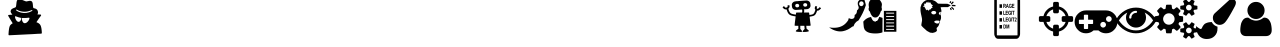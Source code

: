 SplineFontDB: 3.0
FontName: skrrtmenufont
FullName: skrrtmenufont
FamilyName: skrrtmenufont
Weight: Book
Version: 1.0
ItalicAngle: 0
UnderlinePosition: 0
UnderlineWidth: 0
Ascent: 480
Descent: 32
InvalidEm: 0
sfntRevision: 0x00010000
LayerCount: 2
Layer: 0 1 "Back" 1
Layer: 1 1 "Fore" 0
XUID: [1021 40 -692465979 5762590]
StyleMap: 0x0040
FSType: 8
OS2Version: 1
OS2_WeightWidthSlopeOnly: 0
OS2_UseTypoMetrics: 0
CreationTime: 1478334029
ModificationTime: 1493756081
PfmFamily: 17
TTFWeight: 400
TTFWidth: 5
LineGap: 46
VLineGap: 0
Panose: 2 0 5 9 0 0 0 0 0 0
OS2TypoAscent: 480
OS2TypoAOffset: 0
OS2TypoDescent: -32
OS2TypoDOffset: 0
OS2TypoLinegap: 46
OS2WinAscent: 512
OS2WinAOffset: 0
OS2WinDescent: 0
OS2WinDOffset: 0
HheadAscent: 512
HheadAOffset: 0
HheadDescent: 0
HheadDOffset: 0
OS2SubXSize: 332
OS2SubYSize: 358
OS2SubXOff: 0
OS2SubYOff: 71
OS2SupXSize: 332
OS2SupYSize: 358
OS2SupXOff: 0
OS2SupYOff: 245
OS2StrikeYSize: 25
OS2StrikeYPos: 132
OS2Vendor: 'PfEd'
OS2CodePages: 00000001.00000000
OS2UnicodeRanges: 00000001.00000000.00000000.00000000
DEI: 91125
ShortTable: maxp 16
  1
  0
  15
  309
  6
  0
  0
  2
  0
  1
  1
  0
  64
  0
  0
  0
EndShort
LangName: 1033 "" "" "Regular" "FontForge 2.0 : skrrtmenufont : 5-11-2016" "" "Version 1.0"
GaspTable: 1 65535 2 0
Encoding: UnicodeBmp
UnicodeInterp: none
NameList: AGL For New Fonts
DisplaySize: -48
AntiAlias: 1
FitToEm: 0
WinInfo: 65376 18 9
BeginChars: 65538 21

StartChar: .notdef
Encoding: 0 -1 0
AltUni2: 000000.ffffffff.0
Width: 512
Flags: W
LayerCount: 2
Fore
Validated: 1
EndChar

StartChar: .null
Encoding: 65536 -1 1
Width: 0
GlyphClass: 2
Flags: W
LayerCount: 2
Fore
Validated: 1
EndChar

StartChar: nonmarkingreturn
Encoding: 65537 -1 2
Width: 512
GlyphClass: 2
Flags: W
LayerCount: 2
Fore
Validated: 1
EndChar

StartChar: uniFFE5
Encoding: 65509 65509 3
Width: 512
GlyphClass: 2
Flags: W
LayerCount: 2
Fore
SplineSet
379 219 m 1,0,-1
 347 219 l 2,1,2
 340 219 340 219 335 225 c 0,3,4
 329 230 329 230 329 238 c 2,5,-1
 329 274 l 2,6,7
 329 282 329 282 335 287 c 0,8,9
 340 293 340 293 347 293 c 2,10,-1
 379 293 l 1,11,12
 368 326 368 326 346 346 c 0,13,14
 326 368 326 368 293 379 c 1,15,-1
 293 347 l 2,16,17
 293 340 293 340 287 335 c 0,18,19
 282 329 282 329 274 329 c 2,20,-1
 238 329 l 2,21,22
 230 329 230 329 225 335 c 0,23,24
 219 340 219 340 219 347 c 2,25,-1
 219 379 l 1,26,27
 186 368 186 368 166 346 c 0,28,29
 144 326 144 326 133 293 c 1,30,-1
 165 293 l 2,31,32
 172 293 172 293 177 287 c 0,33,34
 183 282 183 282 183 274 c 2,35,-1
 183 238 l 2,36,37
 183 230 183 230 177 225 c 0,38,39
 172 219 172 219 165 219 c 2,40,-1
 133 219 l 1,41,42
 144 186 144 186 166 166 c 0,43,44
 186 144 186 144 219 133 c 1,45,-1
 219 165 l 2,46,47
 219 172 219 172 225 177 c 0,48,49
 230 183 230 183 238 183 c 2,50,-1
 274 183 l 2,51,52
 282 183 282 183 287 177 c 0,53,54
 293 172 293 172 293 165 c 2,55,-1
 293 133 l 1,56,57
 326 144 326 144 346 166 c 0,58,59
 368 186 368 186 379 219 c 1,0,-1
475 274 m 2,60,-1
 475 238 l 2,61,62
 475 229 475 229 470 225 c 0,63,64
 464 219 464 219 457 219 c 2,65,-1
 416 219 l 1,66,67
 405 171 405 171 372 140 c 0,68,69
 341 107 341 107 293 96 c 1,70,-1
 293 55 l 2,71,72
 293 48 293 48 287 42 c 0,73,74
 283 37 283 37 274 37 c 2,75,-1
 238 37 l 2,76,77
 229 37 229 37 225 42 c 0,78,79
 219 48 219 48 219 55 c 2,80,-1
 219 96 l 1,81,82
 171 107 171 107 140 140 c 0,83,84
 107 171 107 171 96 219 c 1,85,-1
 55 219 l 2,86,87
 48 219 48 219 42 225 c 0,88,89
 37 229 37 229 37 238 c 2,90,-1
 37 274 l 2,91,92
 37 283 37 283 42 287 c 0,93,94
 48 293 48 293 55 293 c 2,95,-1
 96 293 l 1,96,97
 107 341 107 341 140 372 c 0,98,99
 171 405 171 405 219 416 c 1,100,-1
 219 457 l 2,101,102
 219 464 219 464 225 470 c 0,103,104
 229 475 229 475 238 475 c 2,105,-1
 274 475 l 2,106,107
 283 475 283 475 287 470 c 0,108,109
 293 464 293 464 293 457 c 2,110,-1
 293 416 l 1,111,112
 341 405 341 405 372 372 c 0,113,114
 405 341 405 341 416 293 c 1,115,-1
 457 293 l 2,116,117
 464 293 464 293 470 287 c 0,118,119
 475 283 475 283 475 274 c 2,60,-1
EndSplineSet
Validated: 1
EndChar

StartChar: uniFFE6
Encoding: 65510 65510 4
Width: 512
GlyphClass: 2
Flags: W
LayerCount: 2
Fore
SplineSet
219 201 m 2,0,-1
 219 238 l 2,1,2
 219 243 219 243 217 244 c 0,3,4
 214 247 214 247 210 247 c 2,5,-1
 155 247 l 1,6,-1
 155 302 l 2,7,8
 155 307 155 307 153 308 c 0,9,10
 150 311 150 311 146 311 c 2,11,-1
 110 311 l 2,12,13
 106 311 106 311 103 308 c 0,14,15
 101 307 101 307 101 302 c 2,16,-1
 101 247 l 1,17,-1
 46 247 l 2,18,19
 42 247 42 247 39 244 c 0,20,21
 37 243 37 243 37 238 c 2,22,-1
 37 201 l 2,23,24
 37 196 37 196 39 195 c 0,25,26
 42 192 42 192 46 192 c 2,27,-1
 101 192 l 1,28,-1
 101 137 l 2,29,30
 101 132 101 132 103 131 c 0,31,32
 106 128 106 128 110 128 c 2,33,-1
 146 128 l 2,34,35
 150 128 150 128 153 131 c 0,36,37
 155 132 155 132 155 137 c 2,38,-1
 155 192 l 1,39,-1
 210 192 l 2,40,41
 214 192 214 192 217 195 c 0,42,43
 219 196 219 196 219 201 c 2,0,-1
384 183 m 128,-1,45
 384 198 384 198 373 209 c 0,46,47
 363 219 363 219 347 219 c 0,48,49
 332 219 332 219 322 209 c 0,50,51
 311 199 311 199 311 183 c 128,-1,52
 311 167 311 167 322 157 c 0,53,54
 333 146 333 146 347 146 c 0,55,56
 362 146 362 146 373 157 c 128,-1,44
 384 168 384 168 384 183 c 128,-1,45
457 256 m 128,-1,58
 457 272 457 272 446 282 c 0,59,60
 435 293 435 293 421 293 c 0,61,62
 406 293 406 293 395 282 c 128,-1,63
 384 271 384 271 384 256 c 128,-1,64
 384 241 384 241 395 230 c 128,-1,65
 406 219 406 219 421 219 c 0,66,67
 435 219 435 219 446 230 c 0,68,57
 457 240 457 240 457 256 c 128,-1,58
530 219 m 0,69,70
 530 159 530 159 487 116 c 0,71,72
 445 73 445 73 384 73 c 0,73,74
 328 73 328 73 287 110 c 1,75,-1
 225 110 l 1,76,77
 184 73 184 73 128 73 c 0,78,79
 67 73 67 73 25 116 c 0,80,81
 -18 159 -18 159 -18 219 c 0,82,83
 -18 280 -18 280 25 323 c 128,-1,84
 68 366 68 366 128 366 c 2,85,-1
 384 366 l 2,86,87
 444 366 444 366 487 323 c 128,-1,88
 530 280 530 280 530 219 c 0,69,70
EndSplineSet
Validated: 1
EndChar

StartChar: uniFFE7
Encoding: 65511 65511 5
Width: 512
GlyphClass: 2
Flags: W
LayerCount: 2
Fore
SplineSet
475 238 m 1,0,1
 432 304 432 304 367 339 c 1,2,3
 384 308 384 308 384 274 c 0,4,5
 384 222 384 222 346 184 c 128,-1,6
 308 146 308 146 256 146 c 128,-1,7
 204 146 204 146 166 184 c 128,-1,8
 128 222 128 222 128 274 c 0,9,10
 128 308 128 308 145 339 c 1,11,12
 80 304 80 304 37 238 c 1,13,14
 74 181 74 181 132 144 c 0,15,16
 188 110 188 110 256 110 c 128,-1,17
 324 110 324 110 380 144 c 0,18,19
 438 181 438 181 475 238 c 1,0,1
270 347 m 0,20,21
 270 351 270 351 266 357 c 0,22,23
 262 361 262 361 256 361 c 0,24,25
 220 361 220 361 195 336 c 0,26,27
 169 310 169 310 169 274 c 0,28,29
 169 268 169 268 173 265 c 0,30,31
 177 261 177 261 183 261 c 128,-1,32
 189 261 189 261 193 265 c 128,-1,33
 197 269 197 269 197 274 c 0,34,35
 197 300 197 300 214 316 c 0,36,37
 232 334 232 334 256 334 c 0,38,39
 262 334 262 334 266 338 c 128,-1,40
 270 342 270 342 270 347 c 0,20,21
512 238 m 0,41,42
 512 229 512 229 506 218 c 0,43,44
 467 152 467 152 399 113 c 0,45,46
 332 73 332 73 256 73 c 128,-1,47
 180 73 180 73 113 113 c 0,48,49
 45 152 45 152 6 218 c 0,50,51
 0 229 0 229 0 238 c 0,52,53
 0 248 0 248 6 257 c 0,54,55
 44 322 44 322 113 363 c 0,56,57
 180 402 180 402 256 402 c 128,-1,58
 332 402 332 402 399 363 c 0,59,60
 468 322 468 322 506 257 c 0,61,62
 512 248 512 248 512 238 c 0,41,42
EndSplineSet
Validated: 1
EndChar

StartChar: uniFFE8
Encoding: 65512 65512 6
Width: 512
GlyphClass: 2
Flags: W
LayerCount: 2
Fore
SplineSet
238 256 m 128,-1,1
 238 286 238 286 216 308 c 0,2,3
 195 329 195 329 165 329 c 0,4,5
 134 329 134 329 113 308 c 0,6,7
 91 284 91 284 91 256 c 128,-1,8
 91 228 91 228 113 204 c 0,9,10
 134 183 134 183 165 183 c 0,11,12
 195 183 195 183 216 204 c 0,13,0
 238 226 238 226 238 256 c 128,-1,1
457 110 m 0,14,15
 457 125 457 125 446 135 c 0,16,17
 436 146 436 146 421 146 c 0,18,19
 405 146 405 146 395 135 c 0,20,21
 384 124 384 124 384 110 c 0,22,23
 384 95 384 95 395 84 c 128,-1,24
 406 73 406 73 421 73 c 0,25,26
 435 73 435 73 446 84 c 0,27,28
 457 94 457 94 457 110 c 0,14,15
457 402 m 0,29,30
 457 418 457 418 446 428 c 0,31,32
 435 439 435 439 421 439 c 0,33,34
 406 439 406 439 395 428 c 128,-1,35
 384 417 384 417 384 402 c 0,36,37
 384 389 384 389 395 376 c 0,38,39
 405 366 405 366 421 366 c 0,40,41
 436 366 436 366 446 376 c 0,42,43
 457 387 457 387 457 402 c 0,29,30
347 282 m 2,44,-1
 347 229 l 2,45,46
 347 225 347 225 345 224 c 0,47,48
 344 221 344 221 341 221 c 2,49,-1
 297 214 l 1,50,51
 291 200 291 200 287 192 c 1,52,53
 309 164 309 164 313 159 c 0,54,55
 315 155 315 155 315 153 c 0,56,57
 315 150 315 150 313 148 c 0,58,59
 311 145 311 145 290 122 c 0,60,61
 271 105 271 105 267 105 c 0,62,63
 265 105 265 105 261 107 c 2,64,-1
 228 133 l 1,65,66
 214 127 214 127 206 124 c 1,67,68
 203 93 203 93 200 80 c 0,69,70
 197 73 197 73 191 73 c 2,71,-1
 138 73 l 2,72,73
 136 73 136 73 132 75 c 0,74,75
 132 76 132 76 131 77.5 c 128,-1,76
 130 79 130 79 129 80 c 2,77,-1
 123 124 l 1,78,79
 114 127 114 127 101 133 c 1,80,-1
 68 107 l 2,81,82
 64 105 64 105 62 105 c 0,83,84
 59 105 59 105 56 108 c 0,85,86
 15 146 15 146 15 153 c 0,87,88
 15 155 15 155 17 159 c 0,89,90
 20 164 20 164 29 174 c 0,91,92
 32 178 32 178 36.5 184 c 128,-1,93
 41 190 41 190 42 191 c 0,94,95
 33 211 33 211 32 215 c 2,96,-1
 -11 222 l 2,97,98
 -14 222 -14 222 -16 224 c 128,-1,99
 -18 226 -18 226 -18 230 c 2,100,-1
 -18 283 l 2,101,102
 -18 287 -18 287 -16 288 c 0,103,104
 -14 291 -14 291 -12 291 c 2,105,-1
 33 298 l 1,106,107
 36 307 36 307 42 320 c 1,108,109
 20 348 20 348 16 353 c 0,110,111
 14 357 14 357 14 359 c 0,112,113
 14 362 14 362 16 364 c 0,114,115
 18 367 18 367 39 390 c 0,116,117
 58 407 58 407 62 407 c 0,118,119
 64 407 64 407 68 405 c 2,120,-1
 101 379 l 1,121,122
 107 382 107 382 123 388 c 1,123,124
 126 418 126 418 129 432 c 0,125,126
 132 439 132 439 138 439 c 2,127,-1
 191 439 l 2,128,129
 193 439 193 439 197 437 c 0,130,131
 200 434 200 434 200 432 c 2,132,-1
 206 388 l 1,133,134
 215 385 215 385 228 379 c 1,135,-1
 261 405 l 2,136,137
 265 407 265 407 267 407 c 0,138,139
 270 407 270 407 273 404 c 0,140,141
 314 367 314 367 314 359 c 0,142,143
 314 355 314 355 312 353 c 0,144,145
 309 348 309 348 300 338 c 0,146,147
 298 334 298 334 295.5 331 c 128,-1,148
 293 328 293 328 290.5 325 c 128,-1,149
 288 322 288 322 287 321 c 0,150,151
 294 306 294 306 297 297 c 1,152,-1
 341 291 l 2,153,154
 342 290 342 290 343 289 c 128,-1,155
 344 288 344 288 345 288 c 0,156,157
 347 286 347 286 347 282 c 2,44,-1
530 130 m 2,158,-1
 530 90 l 2,159,160
 530 86 530 86 488 81 c 0,161,162
 487 79 487 79 485.5 76 c 128,-1,163
 484 73 484 73 482.5 70.5 c 128,-1,164
 481 68 481 68 479 66 c 0,165,166
 494 33 494 33 494 27 c 2,167,-1
 493 25 l 2,168,169
 488 22 488 22 483.5 19.5 c 128,-1,170
 479 17 479 17 475.5 15 c 128,-1,171
 472 13 472 13 469 11 c 128,-1,172
 466 9 466 9 464 8 c 128,-1,173
 462 7 462 7 460.5 6 c 128,-1,174
 459 5 459 5 458 4 c 2,175,-1
 457 4 l 2,176,177
 455 4 455 4 444 18 c 0,178,179
 440 23 440 23 435 29 c 128,-1,180
 430 35 430 35 429 37 c 2,181,-1
 421 37 l 1,182,-1
 412 37 l 2,183,184
 411 35 411 35 406 29 c 128,-1,185
 401 23 401 23 397 18 c 0,186,187
 386 4 386 4 384 4 c 0,188,189
 372 11 372 11 349 25 c 0,190,191
 347 25 347 25 347 27 c 0,192,193
 347 33 347 33 362 66 c 1,194,-1
 353 81 l 1,195,196
 311 86 311 86 311 90 c 2,197,-1
 311 130 l 2,198,199
 311 134 311 134 353 139 c 1,200,201
 359 149 359 149 362 153 c 1,202,203
 347 186 347 186 347 193 c 1,204,-1
 349 195 l 2,205,206
 353 197 353 197 359 201 c 0,207,208
 362 202 362 202 367.5 205 c 128,-1,209
 373 208 373 208 375 210 c 2,210,-1
 384 215 l 2,211,212
 386 215 386 215 397 202 c 2,213,-1
 412 182 l 2,214,215
 416 183 416 183 421 183 c 0,216,217
 425 183 425 183 429 182 c 0,218,219
 438 194 438 194 455 214 c 1,220,-1
 457 215 l 2,221,222
 458 215 458 215 493 195 c 0,223,224
 493 194 493 194 493.5 194 c 128,-1,225
 494 194 494 194 494 193 c 0,226,227
 494 186 494 186 479 153 c 1,228,229
 482 149 482 149 488 139 c 1,230,231
 530 134 530 134 530 130 c 2,158,-1
530 422 m 2,232,-1
 530 382 l 2,233,234
 530 378 530 378 488 373 c 1,235,236
 480 361 480 361 479 359 c 0,237,238
 494 326 494 326 494 319 c 0,239,240
 494 318 494 318 493.5 318 c 128,-1,241
 493 318 493 318 493 317 c 0,242,243
 488 314 488 314 483.5 311.5 c 128,-1,244
 479 309 479 309 475.5 307 c 128,-1,245
 472 305 472 305 469 303.5 c 128,-1,246
 466 302 466 302 464 301 c 128,-1,247
 462 300 462 300 460.5 299 c 128,-1,248
 459 298 459 298 458 298 c 2,249,-1
 457 297 l 2,250,251
 454 297 454 297 444 310 c 0,252,253
 441 314 441 314 438 318 c 128,-1,254
 435 322 435 322 432.5 325.5 c 128,-1,255
 430 329 430 329 429 330 c 0,256,257
 425 329 425 329 421 329 c 0,258,259
 416 329 416 329 412 330 c 0,260,261
 411 329 411 329 408.5 325.5 c 128,-1,262
 406 322 406 322 403 318 c 128,-1,263
 400 314 400 314 397 310 c 0,264,265
 387 297 387 297 384 297 c 0,266,267
 372 304 372 304 349 317 c 1,268,-1
 347 319 l 1,269,270
 347 326 347 326 362 359 c 1,271,272
 359 363 359 363 353 373 c 1,273,274
 311 378 311 378 311 382 c 2,275,-1
 311 422 l 2,276,277
 311 426 311 426 353 431 c 1,278,279
 358 440 358 440 362 446 c 1,280,281
 347 479 347 479 347 485 c 0,282,283
 347 487 347 487 349 487 c 1,284,285
 349 488 349 488 359 493 c 0,286,287
 361 495 361 495 375 503 c 2,288,-1
 384 507 l 2,289,290
 387 507 387 507 397 494 c 0,291,292
 401 490 401 490 406 483.5 c 128,-1,293
 411 477 411 477 412 475 c 2,294,-1
 421 475 l 1,295,-1
 429 475 l 1,296,297
 444 494 444 494 455 507 c 1,298,-1
 457 507 l 2,299,300
 460 507 460 507 493 487 c 0,301,302
 494 486 494 486 494 485 c 0,303,304
 494 479 494 479 479 446 c 1,305,306
 484 440 484 440 488 431 c 1,307,308
 530 426 530 426 530 422 c 2,232,-1
EndSplineSet
Validated: 1
EndChar

StartChar: uniFFE9
Encoding: 65513 65513 7
Width: 512
GlyphClass: 2
Flags: W
LayerCount: 2
Fore
SplineSet
461 512 m 0,0,1
 482 512 482 512 496 499 c 0,2,3
 511 486 511 486 511 465 c 0,4,5
 511 448 511 448 499 422 c 0,6,7
 404 243 404 243 366 207 c 0,8,9
 337 181 337 181 303 181 c 0,10,11
 268 181 268 181 242 208 c 0,12,13
 216 233 216 233 216 271 c 0,14,15
 216 308 216 308 242 331 c 2,16,-1
 424 497 l 2,17,18
 442 512 442 512 461 512 c 0,0,1
202 217 m 1,19,20
 212 196 212 196 232 179 c 0,21,22
 252 164 252 164 275 158 c 1,23,-1
 275 137 l 2,24,25
 277 77 277 77 238 38 c 0,26,27
 200 0 200 0 139 0 c 0,28,29
 103 0 103 0 77 13 c 0,30,31
 49 26 49 26 33 50 c 0,32,33
 18 71 18 71 8 102 c 0,34,35
 0 132 0 132 0 165 c 1,36,37
 2 164 2 164 12 156 c 0,38,39
 15 154 15 154 20.5 150 c 128,-1,40
 26 146 26 146 29 144 c 0,41,42
 44 134 44 134 46 133 c 0,43,44
 56 128 56 128 59 128 c 0,45,46
 70 128 70 128 75 139 c 0,47,48
 84 161 84 161 92 171 c 0,49,50
 101 184 101 184 111 193 c 0,51,52
 124 202 124 202 137 206 c 0,53,54
 146 210 146 210 166 214 c 0,55,56
 181 216 181 216 202 217 c 1,19,20
EndSplineSet
Validated: 33
EndChar

StartChar: uniFFEA
Encoding: 65514 65514 8
Width: 512
GlyphClass: 2
Flags: W
LayerCount: 2
Fore
SplineSet
457 111 m 0,0,1
 457 77 457 77 436 56 c 0,2,3
 416 37 416 37 381 37 c 2,4,-1
 131 37 l 2,5,6
 96 37 96 37 76 56 c 0,7,8
 55 77 55 77 55 111 c 0,9,10
 55 131 55 131 56 140 c 0,11,12
 58 160 58 160 60 171 c 0,13,14
 64 193 64 193 67 202 c 0,15,16
 70 212 70 212 80 230 c 0,17,18
 88 244 88 244 97 253 c 0,19,20
 107 263 107 263 122 269 c 0,21,22
 137 274 137 274 154 274 c 0,23,24
 156 274 156 274 166 268 c 0,25,26
 168 267 168 267 172 264 c 128,-1,27
 176 261 176 261 179.5 258.5 c 128,-1,28
 183 256 183 256 187 254 c 0,29,30
 198 247 198 247 218 241 c 128,-1,31
 238 235 238 235 256 235 c 128,-1,32
 274 235 274 235 294 241 c 128,-1,33
 314 247 314 247 325 254 c 0,34,35
 329 256 329 256 332.5 258.5 c 128,-1,36
 336 261 336 261 340 264 c 128,-1,37
 344 267 344 267 346 268 c 0,38,39
 356 274 356 274 358 274 c 0,40,41
 375 274 375 274 390 269 c 0,42,43
 405 263 405 263 415 253 c 0,44,45
 424 244 424 244 432 230 c 0,46,47
 442 212 442 212 445 202 c 0,48,49
 448 193 448 193 452 171 c 0,50,51
 454 160 454 160 456 140 c 0,52,53
 457 131 457 131 457 111 c 0,0,1
366 366 m 0,54,55
 366 322 366 322 334 288 c 0,56,57
 300 256 300 256 256 256 c 128,-1,58
 212 256 212 256 178 288 c 0,59,60
 146 322 146 322 146 366 c 0,61,62
 146 411 146 411 178 443 c 128,-1,63
 210 475 210 475 256 475 c 128,-1,64
 302 475 302 475 334 443 c 128,-1,65
 366 411 366 411 366 366 c 0,54,55
EndSplineSet
Validated: 1
EndChar

StartChar: uniFFFA
Encoding: 65530 65530 9
Width: 512
GlyphClass: 2
Flags: W
LayerCount: 2
Fore
Validated: 1
EndChar

StartChar: uniFFFB
Encoding: 65531 65531 10
Width: 512
GlyphClass: 2
Flags: W
LayerCount: 2
Fore
Validated: 1
EndChar

StartChar: uniFFFC
Encoding: 65532 65532 11
Width: 512
GlyphClass: 2
Flags: W
LayerCount: 2
Fore
Validated: 1
EndChar

StartChar: uniFFFD
Encoding: 65533 65533 12
Width: 512
GlyphClass: 2
Flags: W
LayerCount: 2
Fore
Validated: 1
EndChar

StartChar: uniFFFE
Encoding: 65534 65534 13
Width: 512
GlyphClass: 2
Flags: W
LayerCount: 2
Fore
Validated: 1
EndChar

StartChar: uniFFFF
Encoding: 65535 -1 14
AltUni2: 00ffff.ffffffff.0
Width: 512
GlyphClass: 2
Flags: W
LayerCount: 2
Fore
Validated: 1
EndChar

StartChar: uniFFDE
Encoding: 65502 65502 15
Width: 19097
VWidth: 1024
Flags: W
LayerCount: 2
Fore
SplineSet
9466.8125 507.284179688 m 0,0,1
 9469.56152344 507.780273438 9469.56152344 507.780273438 9477.32714844 507.65625 c 0,2,3
 9494.67480469 506.841796875 9494.67480469 506.841796875 9534.18066406 491.638671875 c 0,4,5
 9553.25097656 484.318359375 9553.25097656 484.318359375 9558.484375 482.884765625 c 128,-1,6
 9563.71386719 481.453125 9563.71386719 481.453125 9569.19433594 481.366210938 c 0,7,8
 9574.2265625 481.825195312 9574.2265625 481.825195312 9582.48339844 483.853515625 c 0,9,10
 9584.77636719 484.357421875 9584.77636719 484.357421875 9589.81738281 485.356445312 c 128,-1,11
 9594.85742188 486.357421875 9594.85742188 486.357421875 9596.23632812 486.875 c 0,12,13
 9618.24707031 491.923828125 9618.24707031 491.923828125 9632.72558594 483.056640625 c 0,14,15
 9639.97265625 479.163085938 9639.97265625 479.163085938 9643.49121094 470.46875 c 0,16,17
 9647.88769531 459.6015625 9647.88769531 459.6015625 9649.72363281 431.500976562 c 0,18,19
 9652.00195312 402.311523438 9652.00195312 402.311523438 9655.58691406 397.936523438 c 0,20,21
 9657.37207031 395.208984375 9657.37207031 395.208984375 9670.57324219 392.299804688 c 0,22,23
 9688.77441406 387.693359375 9688.77441406 387.693359375 9696.45507812 382.171875 c 0,24,25
 9709.55566406 372.786132812 9709.55566406 372.786132812 9714.24414062 351.658203125 c 0,26,27
 9717.26171875 340.272460938 9717.26171875 340.272460938 9714.34277344 328.982421875 c 0,28,29
 9711.94726562 322.002929688 9711.94726562 322.002929688 9709.12792969 317.188476562 c 2,30,-1
 9707.72558594 315.05078125 l 1,31,-1
 9709.54296875 314.482421875 l 2,32,33
 9710.9140625 314.459960938 9710.9140625 314.459960938 9721.41894531 314.293945312 c 0,34,35
 9728.7265625 314.177734375 9728.7265625 314.177734375 9741.05078125 313.44140625 c 0,36,37
 9750.63378906 312.750976562 9750.63378906 312.750976562 9751.98535156 311.649414062 c 0,38,39
 9757.38867188 306.705078125 9757.38867188 306.705078125 9753.63378906 300.286132812 c 0,40,41
 9752.68652344 298.141601562 9752.68652344 298.141601562 9735.390625 273.583007812 c 0,42,43
 9694.25683594 214.852539062 9694.25683594 214.852539062 9695.16113281 214.297851562 c 0,44,45
 9695.61621094 214.291015625 9695.61621094 214.291015625 9697.43652344 213.721679688 c 0,46,47
 9704.26074219 211.994140625 9704.26074219 211.994140625 9714.23339844 206.977539062 c 0,48,49
 9740.50878906 193.064453125 9740.50878906 193.064453125 9750.17285156 168.616210938 c 0,50,51
 9760.72363281 142.537109375 9760.72363281 142.537109375 9763.95117188 86.8798828125 c 1,52,-1
 9764.22949219 75.5390625 l 1,53,-1
 9763.27050781 72.8544921875 l 2,54,55
 9761.86035156 70.177734375 9761.86035156 70.177734375 9759.79101562 69.400390625 c 128,-1,56
 9757.72363281 68.6240234375 9757.72363281 68.6240234375 9749.95019531 68.20703125 c 0,57,58
 9747.66601562 68.2431640625 9747.66601562 68.2431640625 9743.55078125 68.0390625 c 128,-1,59
 9739.4375 67.833984375 9739.4375 67.833984375 9734.40722656 67.64453125 c 128,-1,60
 9729.37890625 67.4541015625 9729.37890625 67.4541015625 9722.97558594 67.015625 c 128,-1,61
 9716.57324219 66.578125 9716.57324219 66.578125 9707.20117188 66.1875 c 128,-1,62
 9697.828125 65.7958984375 9697.828125 65.7958984375 9687.30664062 64.8837890625 c 0,63,64
 9663.07519531 63.6474609375 9663.07519531 63.6474609375 9637.92773438 62.427734375 c 0,65,66
 9594.95019531 60.41015625 9594.95019531 60.41015625 9592.66699219 60.4462890625 c 0,67,68
 9493.44042969 55.00390625 9493.44042969 55.00390625 9411.59667969 50.904296875 c 0,69,70
 9354.44335938 48.0322265625 9354.44335938 48.0322265625 9348.04589844 47.8642578125 c 128,-1,71
 9341.64648438 47.6953125 9341.64648438 47.6953125 9339.85449219 49.8837890625 c 0,72,73
 9337.15820312 52.6259765625 9337.15820312 52.6259765625 9338.26855469 65.0244140625 c 0,74,75
 9342.22460938 141.622070312 9342.22460938 141.622070312 9355.44042969 168.404296875 c 0,76,77
 9362.99707031 183.940429688 9362.99707031 183.940429688 9386.06640625 198.150390625 c 0,78,79
 9391.14355469 201.30859375 9391.14355469 201.30859375 9391.14746094 201.579101562 c 128,-1,80
 9391.15234375 201.848632812 9391.15234375 201.848632812 9362.20800781 249.275390625 c 0,81,82
 9346.61523438 274.35546875 9346.61523438 274.35546875 9339.94824219 286.068359375 c 128,-1,83
 9333.28222656 297.78125 9333.28222656 297.78125 9332.84179688 298.868164062 c 0,84,85
 9332.43847656 302.11328125 9332.43847656 302.11328125 9334.31152344 305.052734375 c 128,-1,86
 9336.18457031 307.993164062 9336.18457031 307.993164062 9339.390625 308.481445312 c 0,87,88
 9341.21875 308.452148438 9341.21875 308.452148438 9363.86132812 310.251953125 c 128,-1,89
 9386.50292969 312.051757812 9386.50292969 312.051757812 9386.9609375 312.044921875 c 2,90,91
 9386.9609375 312.044921875 9386.9609375 312.044921875 9386.7421875 312.588867188 c 128,-1,92
 9386.52050781 313.131835938 9386.52050781 313.131835938 9386.07324219 313.678710938 c 128,-1,93
 9385.62402344 314.225585938 9385.62402344 314.225585938 9384.72851562 315.3203125 c 128,-1,94
 9383.83203125 316.413085938 9383.83203125 316.413085938 9382.93554688 317.5078125 c 128,-1,95
 9382.04003906 318.6015625 9382.04003906 318.6015625 9381.14453125 319.694335938 c 0,96,97
 9371.73046875 331.181640625 9371.73046875 331.181640625 9367.765625 340.421875 c 0,98,99
 9363.37109375 351.288085938 9363.37109375 351.288085938 9365.33496094 359.895507812 c 0,100,101
 9366.84277344 368.508789062 9366.84277344 368.508789062 9372.44140625 375.978515625 c 0,102,103
 9381.77441406 388.24609375 9381.77441406 388.24609375 9407.96289062 397.548828125 c 0,104,105
 9417.61425781 401.173828125 9417.61425781 401.173828125 9421.98339844 402.993164062 c 128,-1,106
 9426.35351562 404.814453125 9426.35351562 404.814453125 9428.4375 406.670898438 c 128,-1,107
 9430.5234375 408.526367188 9430.5234375 408.526367188 9431.9453125 411.744140625 c 0,108,109
 9434.80566406 419.255859375 9434.80566406 419.255859375 9437.52636719 446.745117188 c 0,110,111
 9441.31445312 483.935546875 9441.31445312 483.935546875 9448.34667969 495.16015625 c 0,112,113
 9454.44628906 505.321289062 9454.44628906 505.321289062 9466.8125 507.284179688 c 0,0,1
9451.85742188 370.938476562 m 0,114,115
 9444.16894531 375.918945312 9444.16894531 375.918945312 9440.51464844 375.977539062 c 0,116,117
 9430.47558594 376.67578125 9430.47558594 376.67578125 9435.81738281 367.954101562 c 0,118,119
 9439.82714844 361.412109375 9439.82714844 361.412109375 9459.32421875 352.1953125 c 128,-1,120
 9478.82421875 342.978515625 9478.82421875 342.978515625 9498.8515625 338.340820312 c 0,121,122
 9533.4453125 330.234375 9533.4453125 330.234375 9568.46289062 334.537109375 c 128,-1,123
 9603.48046875 338.83984375 9603.48046875 338.83984375 9632.06640625 355.12109375 c 0,124,125
 9640.35546875 359.309570312 9640.35546875 359.309570312 9642.72460938 364.669921875 c 0,126,127
 9645.55761719 370.563476562 9645.55761719 370.563476562 9638.70800781 370.671875 c 0,128,129
 9633.67382812 370.211914062 9633.67382812 370.211914062 9620.79980469 365.017578125 c 0,130,131
 9586.75390625 349.90234375 9586.75390625 349.90234375 9546.54199219 349.4609375 c 0,132,133
 9504.04003906 348.516601562 9504.04003906 348.516601562 9469.08300781 362.567382812 c 0,134,135
 9461.37109375 365.9296875 9461.37109375 365.9296875 9451.85742188 370.938476562 c 0,114,115
9430.48242188 290.83984375 m 0,136,137
 9426.40625 293.063476562 9426.40625 293.063476562 9423.6328125 290.948242188 c 0,138,139
 9419.00488281 287.243164062 9419.00488281 287.243164062 9421.75976562 273.702148438 c 128,-1,140
 9424.51269531 260.162109375 9424.51269531 260.162109375 9432.51367188 246 c 0,141,142
 9439.62402344 233.469726562 9439.62402344 233.469726562 9448.19824219 226.856445312 c 0,143,144
 9465.78808594 212.540039062 9465.78808594 212.540039062 9481.515625 224.70703125 c 0,145,146
 9486.59960938 228.405273438 9486.59960938 228.405273438 9492.21679688 236.955078125 c 128,-1,147
 9497.8359375 245.501953125 9497.8359375 245.501953125 9500.23144531 252.482421875 c 0,148,149
 9504.09765625 265.91796875 9504.09765625 265.91796875 9501.41796875 269.73828125 c 0,150,151
 9500.97753906 270.826171875 9500.97753906 270.826171875 9494.59179688 271.466796875 c 0,152,153
 9471.80761719 275.067382812 9471.80761719 275.067382812 9440.02246094 287.44921875 c 0,154,155
 9431.39550781 290.825195312 9431.39550781 290.825195312 9430.48242188 290.83984375 c 0,136,137
9603.33105469 271.900390625 m 0,156,157
 9601.08203125 274.095703125 9601.08203125 274.095703125 9590.08789062 272.111328125 c 0,158,159
 9560.77832031 267.716796875 9560.77832031 267.716796875 9527.90039062 268.779296875 c 2,160,-1
 9511.9140625 269.033203125 l 1,161,-1
 9510.97558594 267.427734375 l 2,162,163
 9509.56152344 264.750976562 9509.56152344 264.750976562 9509.41992188 255.845703125 c 128,-1,164
 9509.27929688 246.94140625 9509.27929688 246.94140625 9510.11523438 242.068359375 c 0,165,166
 9513.15039062 231.763671875 9513.15039062 231.763671875 9518.90917969 220.334960938 c 0,167,168
 9525.57226562 208.352539062 9525.57226562 208.352539062 9536.46386719 203.860351562 c 0,169,170
 9542.81445312 201.060546875 9542.81445312 201.060546875 9552.43457031 202.526367188 c 0,171,172
 9568.46289062 204.971679688 9568.46289062 204.971679688 9584.74902344 223.608398438 c 0,173,174
 9604.29101562 245.971679688 9604.29101562 245.971679688 9605.9453125 263.76171875 c 0,175,176
 9606.0390625 269.698242188 9606.0390625 269.698242188 9603.33105469 271.900390625 c 0,156,157
EndSplineSet
Validated: 524321
EndChar

StartChar: uniFFDF
Encoding: 65503 65503 16
Width: 789
VWidth: 1024
Flags: W
LayerCount: 2
Fore
SplineSet
440.150390625 492.479492188 m 0,0,1
 448.94921875 492.98046875 448.94921875 492.98046875 456.099609375 492.98046875 c 0,2,3
 463.799804688 492.98046875 463.799804688 492.98046875 469.299804688 490.977539062 c 0,4,5
 494.599609375 483.470703125 494.599609375 483.470703125 502.299804688 460.447265625 c 0,6,7
 503.400390625 455.942382812 503.400390625 455.942382812 504.775390625 443.180664062 c 128,-1,8
 506.150390625 430.41796875 506.150390625 430.41796875 505.599609375 424.412109375 c 0,9,10
 505.049804688 412.399414062 505.049804688 412.399414062 497.900390625 402.389648438 c 0,11,12
 492.94921875 395.8828125 492.94921875 395.8828125 486.349609375 391.377929688 c 0,13,14
 477.549804688 385.372070312 477.549804688 385.372070312 467.650390625 383.370117188 c 0,15,16
 462.69921875 382.370117188 462.69921875 382.370117188 431.900390625 380.3671875 c 0,17,18
 423.099609375 379.8671875 423.099609375 379.8671875 422.549804688 379.8671875 c 0,19,20
 422 379.3671875 422 379.3671875 423.099609375 375.86328125 c 0,21,22
 425.849609375 366.854492188 425.849609375 366.854492188 424.75 356.342773438 c 256,23,24
 423.650390625 345.833007812 423.650390625 345.833007812 422 340.327148438 c 2,25,-1
 422 338.825195312 l 1,26,-1
 453.349609375 338.825195312 l 1,27,-1
 484.69921875 338.825195312 l 1,28,-1
 486.349609375 337.32421875 l 2,29,30
 488 335.823242188 488 335.823242188 489.650390625 320.307617188 c 0,31,32
 491.299804688 308.795898438 491.299804688 308.795898438 491.299804688 308.294921875 c 0,33,34
 491.849609375 307.794921875 491.849609375 307.794921875 502.57421875 309.546875 c 128,-1,35
 513.299804688 311.297851562 513.299804688 311.297851562 519.349609375 312.299804688 c 0,36,37
 532 315.302734375 532 315.302734375 538.049804688 318.555664062 c 128,-1,38
 544.099609375 321.809570312 544.099609375 321.809570312 548.5 327.314453125 c 0,39,40
 556.75 338.325195312 556.75 338.325195312 566.099609375 366.854492188 c 2,41,-1
 568.849609375 374.862304688 l 1,42,-1
 565.549804688 378.365234375 l 2,43,44
 562.25 382.370117188 562.25 382.370117188 561.150390625 385.372070312 c 0,45,46
 558.94921875 391.377929688 558.94921875 391.377929688 561.150390625 402.389648438 c 0,47,48
 565 418.405273438 565 418.405273438 567.19921875 420.407226562 c 0,49,50
 567.75 420.908203125 567.75 420.908203125 578.75 419.15625 c 128,-1,51
 589.75 417.404296875 589.75 417.404296875 590.849609375 416.904296875 c 0,52,53
 590.849609375 416.403320312 590.849609375 416.403320312 589.19921875 410.397460938 c 0,54,55
 584.799804688 397.384765625 584.799804688 397.384765625 584.799804688 393.880859375 c 0,56,57
 584.799804688 391.87890625 584.799804688 391.87890625 587 389.876953125 c 0,58,59
 590.849609375 386.874023438 590.849609375 386.874023438 595.799804688 385.873046875 c 0,60,61
 598 384.872070312 598 384.872070312 599.650390625 385.873046875 c 0,62,63
 602.94921875 387.375 602.94921875 387.375 620 404.391601562 c 0,64,65
 624.400390625 407.89453125 624.400390625 407.89453125 624.674804688 407.89453125 c 128,-1,66
 624.94921875 407.89453125 624.94921875 407.89453125 633.19921875 399.88671875 c 2,67,-1
 640.900390625 391.87890625 l 1,68,-1
 635.94921875 386.874023438 l 2,69,70
 629.900390625 380.868164062 629.900390625 380.868164062 625.224609375 376.864257812 c 128,-1,71
 620.549804688 372.860351562 620.549804688 372.860351562 616.69921875 369.857421875 c 128,-1,72
 612.849609375 366.854492188 612.849609375 366.854492188 609.275390625 365.352539062 c 128,-1,73
 605.69921875 363.850585938 605.69921875 363.850585938 602.400390625 363.350585938 c 128,-1,74
 599.099609375 362.849609375 599.099609375 362.849609375 595.25 363.350585938 c 2,75,-1
 590.849609375 363.350585938 l 1,76,-1
 587 352.83984375 l 2,77,78
 578.19921875 328.315429688 578.19921875 328.315429688 569.674804688 316.053710938 c 128,-1,79
 561.150390625 303.791015625 561.150390625 303.791015625 548.5 298.28515625 c 0,80,81
 531.44921875 290.77734375 531.44921875 290.77734375 501.75 286.774414062 c 0,82,83
 495.150390625 286.2734375 495.150390625 286.2734375 494.599609375 285.772460938 c 128,-1,84
 494.049804688 285.272460938 494.049804688 285.272460938 504.5 202.189453125 c 0,85,86
 507.799804688 174.662109375 507.799804688 174.662109375 507.25 173.661132812 c 0,87,88
 506.150390625 170.658203125 506.150390625 170.658203125 503.400390625 169.657226562 c 0,89,90
 501.75 169.157226562 501.75 169.157226562 476.44921875 169.157226562 c 2,91,-1
 451.150390625 169.157226562 l 1,92,-1
 451.69921875 167.154296875 l 2,93,94
 452.25 163.650390625 452.25 163.650390625 453.349609375 151.137695312 c 0,95,96
 455 137.125 455 137.125 455 133.62109375 c 2,97,-1
 455.549804688 130.618164062 l 1,98,-1
 458.849609375 128.615234375 l 2,99,100
 468.19921875 122.610351562 468.19921875 122.610351562 476.44921875 114.3515625 c 128,-1,101
 484.69921875 106.092773438 484.69921875 106.092773438 484.69921875 102.58984375 c 0,102,103
 484.69921875 99.5869140625 484.69921875 99.5869140625 481.400390625 98.0849609375 c 0,104,105
 462.150390625 90.0771484375 462.150390625 90.0771484375 422 89.5771484375 c 0,106,107
 416.5 89.5771484375 416.5 89.5771484375 413.19921875 89.8271484375 c 128,-1,108
 409.900390625 90.0771484375 409.900390625 90.0771484375 407.69921875 90.578125 c 128,-1,109
 405.5 91.078125 405.5 91.078125 404.674804688 92.080078125 c 128,-1,110
 403.849609375 93.080078125 403.849609375 93.080078125 403.849609375 95.08203125 c 0,111,112
 403.849609375 98.5859375 403.849609375 98.5859375 411.275390625 108.345703125 c 128,-1,113
 418.69921875 118.10546875 418.69921875 118.10546875 426.94921875 125.112304688 c 2,114,-1
 431.349609375 128.115234375 l 1,115,-1
 429.150390625 144.131835938 l 2,116,117
 429.150390625 148.135742188 429.150390625 148.135742188 428.599609375 152.639648438 c 128,-1,118
 428.049804688 157.14453125 428.049804688 157.14453125 427.775390625 160.3984375 c 128,-1,119
 427.5 163.650390625 427.5 163.650390625 426.94921875 164.65234375 c 2,120,-1
 426.94921875 169.157226562 l 1,121,-1
 401.099609375 169.157226562 l 1,122,-1
 375.25 169.157226562 l 1,123,-1
 375.25 157.64453125 l 2,124,125
 374.69921875 146.634765625 374.69921875 146.634765625 374.69921875 136.624023438 c 2,126,-1
 374.69921875 127.615234375 l 1,127,-1
 379.650390625 123.110351562 l 2,128,129
 395.599609375 108.095703125 395.599609375 108.095703125 397.25 98.0849609375 c 0,130,131
 398.349609375 93.5810546875 398.349609375 93.5810546875 393.94921875 92.080078125 c 0,132,133
 389.549804688 90.0771484375 389.549804688 90.0771484375 372.224609375 90.328125 c 128,-1,134
 354.900390625 90.578125 354.900390625 90.578125 340.049804688 92.080078125 c 0,135,136
 319.150390625 94.58203125 319.150390625 94.58203125 317.5 98.0849609375 c 0,137,138
 313.650390625 104.091796875 313.650390625 104.091796875 332.349609375 118.10546875 c 0,139,140
 341.69921875 125.112304688 341.69921875 125.112304688 347.19921875 128.115234375 c 2,141,-1
 349.94921875 129.1171875 l 1,142,-1
 349.94921875 138.125 l 2,143,144
 350.5 146.634765625 350.5 146.634765625 350.5 158.145507812 c 2,145,-1
 350.5 169.157226562 l 1,146,-1
 327.94921875 169.157226562 l 2,147,148
 305.400390625 169.657226562 305.400390625 169.657226562 304.299804688 170.157226562 c 256,149,150
 303.19921875 170.658203125 303.19921875 170.658203125 302.650390625 172.66015625 c 0,151,152
 301.549804688 174.662109375 301.549804688 174.662109375 306.5 213.200195312 c 0,153,154
 315.849609375 288.775390625 315.849609375 288.775390625 315.299804688 289.77734375 c 0,155,156
 314.75 290.27734375 314.75 290.27734375 312 290.27734375 c 0,157,158
 286.150390625 293.280273438 286.150390625 293.280273438 262.5 300.287109375 c 0,159,160
 243.799804688 306.29296875 243.799804688 306.29296875 233.900390625 314.301757812 c 0,161,162
 214.650390625 329.31640625 214.650390625 329.31640625 200.900390625 373.860351562 c 0,163,164
 198.150390625 379.8671875 198.150390625 379.8671875 197.049804688 379.8671875 c 0,165,166
 195.94921875 379.3671875 195.94921875 379.3671875 189.349609375 378.865234375 c 0,167,168
 182.19921875 378.865234375 182.19921875 378.865234375 178.900390625 379.8671875 c 0,169,170
 168.44921875 382.370117188 168.44921875 382.370117188 154.150390625 398.385742188 c 0,171,172
 148.099609375 405.392578125 148.099609375 405.392578125 148.099609375 405.643554688 c 128,-1,173
 148.099609375 405.892578125 148.099609375 405.892578125 156.349609375 413.651367188 c 128,-1,174
 164.599609375 421.408203125 164.599609375 421.408203125 165.150390625 421.408203125 c 128,-1,175
 165.69921875 421.408203125 165.69921875 421.408203125 169.549804688 416.904296875 c 0,176,177
 178.349609375 406.89453125 178.349609375 406.89453125 181.650390625 403.890625 c 128,-1,178
 184.94921875 400.887695312 184.94921875 400.887695312 187.69921875 400.887695312 c 0,179,180
 189.900390625 400.887695312 189.900390625 400.887695312 194.57421875 402.138671875 c 128,-1,181
 199.25 403.390625 199.25 403.390625 203.375 405.392578125 c 128,-1,182
 207.5 407.39453125 207.5 407.39453125 209.69921875 409.396484375 c 0,183,184
 213 411.899414062 213 411.899414062 213 424.412109375 c 0,185,186
 213 433.419921875 213 433.419921875 213.549804688 433.419921875 c 0,187,188
 214.650390625 433.419921875 214.650390625 433.419921875 225.924804688 431.668945312 c 128,-1,189
 237.19921875 429.916992188 237.19921875 429.916992188 237.474609375 429.916992188 c 128,-1,190
 237.75 429.916992188 237.75 429.916992188 237.75 421.408203125 c 0,191,192
 237.19921875 408.395507812 237.19921875 408.395507812 233.625 401.138671875 c 128,-1,193
 230.049804688 393.880859375 230.049804688 393.880859375 223.44921875 390.377929688 c 0,194,195
 221.799804688 389.376953125 221.799804688 389.376953125 221.799804688 388.875976562 c 256,196,197
 221.799804688 388.375 221.799804688 388.375 222.900390625 384.372070312 c 0,198,199
 225.650390625 375.362304688 225.650390625 375.362304688 226.19921875 373.860351562 c 0,200,201
 236.650390625 341.829101562 236.650390625 341.829101562 249.299804688 331.819335938 c 0,202,203
 257.549804688 324.311523438 257.549804688 324.311523438 280.099609375 318.805664062 c 0,204,205
 287.799804688 317.3046875 287.799804688 317.3046875 302.650390625 314.551757812 c 128,-1,206
 317.5 311.799804688 317.5 311.799804688 318.049804688 312.299804688 c 0,207,208
 318.049804688 312.799804688 318.049804688 312.799804688 319.69921875 323.810546875 c 0,209,210
 320.799804688 332.8203125 320.799804688 332.8203125 321.625 335.072265625 c 128,-1,211
 322.44921875 337.32421875 322.44921875 337.32421875 324.650390625 338.325195312 c 0,212,213
 325.75 338.825195312 325.75 338.825195312 361.224609375 338.825195312 c 128,-1,214
 396.69921875 338.825195312 396.69921875 338.825195312 396.69921875 339.327148438 c 0,215,216
 399.44921875 342.830078125 399.44921875 342.830078125 400.549804688 358.845703125 c 0,217,218
 401.099609375 365.852539062 401.099609375 365.852539062 398.349609375 373.860351562 c 2,219,-1
 397.25 377.364257812 l 1,220,-1
 395.049804688 377.364257812 l 2,221,222
 392.849609375 377.364257812 392.849609375 377.364257812 380.19921875 376.36328125 c 0,223,224
 320.799804688 371.859375 320.799804688 371.859375 314.19921875 371.859375 c 0,225,226
 296.599609375 372.860351562 296.599609375 372.860351562 283.400390625 384.12109375 c 128,-1,227
 270.19921875 395.3828125 270.19921875 395.3828125 268.549804688 411.899414062 c 0,228,229
 265.799804688 432.919921875 265.799804688 432.919921875 266.349609375 440.677734375 c 128,-1,230
 266.900390625 448.435546875 266.900390625 448.435546875 270.75 455.942382812 c 0,231,232
 274.049804688 462.950195312 274.049804688 462.950195312 279.549804688 468.455078125 c 0,233,234
 288.900390625 477.46484375 288.900390625 477.46484375 301.549804688 480.467773438 c 0,235,236
 307.599609375 481.969726562 307.599609375 481.969726562 330.150390625 483.970703125 c 0,237,238
 335.099609375 483.970703125 335.099609375 483.970703125 340.049804688 484.471679688 c 0,239,240
 346.099609375 484.97265625 346.099609375 484.97265625 368.099609375 486.974609375 c 0,241,242
 423.650390625 490.977539062 423.650390625 490.977539062 440.150390625 492.479492188 c 0,0,1
446.19921875 458.4453125 m 0,243,244
 442.900390625 459.447265625 442.900390625 459.447265625 437.94921875 459.447265625 c 0,245,246
 421.44921875 459.447265625 421.44921875 459.447265625 414.299804688 445.932617188 c 0,247,248
 412.650390625 442.9296875 412.650390625 442.9296875 412.650390625 436.924804688 c 128,-1,249
 412.650390625 430.91796875 412.650390625 430.91796875 414.299804688 427.415039062 c 0,250,251
 421.44921875 414.40234375 421.44921875 414.40234375 438.224609375 414.40234375 c 128,-1,252
 455 414.40234375 455 414.40234375 461.599609375 427.415039062 c 0,253,254
 463.25 430.91796875 463.25 430.91796875 463.25 436.924804688 c 128,-1,255
 463.25 442.9296875 463.25 442.9296875 461.599609375 445.932617188 c 0,256,257
 456.650390625 455.442382812 456.650390625 455.442382812 446.19921875 458.4453125 c 0,243,244
343.900390625 448.935546875 m 0,258,259
 340.599609375 449.9375 340.599609375 449.9375 335.099609375 449.9375 c 0,260,261
 318.599609375 449.9375 318.599609375 449.9375 312 436.924804688 c 0,262,263
 310.349609375 433.419921875 310.349609375 433.419921875 310.349609375 427.6640625 c 128,-1,264
 310.349609375 421.909179688 310.349609375 421.909179688 312 418.405273438 c 0,265,266
 318.599609375 404.892578125 318.599609375 404.892578125 335.375 404.892578125 c 128,-1,267
 352.150390625 404.892578125 352.150390625 404.892578125 359.299804688 418.405273438 c 0,268,269
 360.94921875 421.909179688 360.94921875 421.909179688 360.94921875 427.6640625 c 128,-1,270
 360.94921875 433.419921875 360.94921875 433.419921875 359.299804688 436.924804688 c 0,271,272
 354.349609375 446.43359375 354.349609375 446.43359375 343.900390625 448.935546875 c 0,258,259
EndSplineSet
Validated: 524321
EndChar

StartChar: uniFFE0
Encoding: 65504 65504 17
Width: 371
VWidth: 1024
Flags: W
LayerCount: 2
Fore
SplineSet
387.625 512.200195312 m 2,0,1
 396.424804688 518.25 396.424804688 518.25 396.974609375 518.25 c 2,2,-1
 407.424804688 481.950195312 l 1,3,-1
 415.674804688 453.349609375 l 1,4,-1
 414.575195312 448.950195312 l 2,5,6
 413.474609375 445.099609375 413.474609375 445.099609375 413.474609375 445.099609375 c 1,7,-1
 414.025390625 444.549804688 l 1,8,-1
 417.325195312 442.900390625 l 2,9,10
 421.174804688 441.25 421.174804688 441.25 421.174804688 440.150390625 c 0,11,12
 421.174804688 437.400390625 421.174804688 437.400390625 411.275390625 409.349609375 c 0,13,14
 383.775390625 329.599609375 383.775390625 329.599609375 332.075195312 248.200195312 c 2,15,-1
 326.025390625 238.299804688 l 1,16,-1
 321.625 236.099609375 l 2,17,18
 294.674804688 222.900390625 294.674804688 222.900390625 278.174804688 197.599609375 c 0,19,20
 270.474609375 185.5 270.474609375 185.5 266.075195312 172.299804688 c 0,21,22
 264.424804688 167.349609375 264.424804688 167.349609375 259.474609375 162.400390625 c 2,23,-1
 254.525390625 158 l 1,24,-1
 252.325195312 159.650390625 l 1,25,-1
 250.125 161.299804688 l 1,26,-1
 247.924804688 159.650390625 l 2,27,28
 214.375 133.799804688 214.375 133.799804688 187.974609375 120.599609375 c 0,29,30
 157.174804688 105.75 157.174804688 105.75 126.375 100.25 c 0,31,32
 42.775390625 85.400390625 42.775390625 85.400390625 -44.6748046875 143.700195312 c 1,33,-1
 -50.1748046875 147.549804688 l 2,34,35
 -49.625 147.549804688 -49.625 147.549804688 -42.474609375 147 c 0,36,37
 70.8251953125 132.150390625 70.8251953125 132.150390625 139.025390625 181.099609375 c 0,38,39
 170.375 203.650390625 170.375 203.650390625 193.474609375 239.950195312 c 2,40,-1
 196.775390625 245.450195312 l 1,41,-1
 195.674804688 248.200195312 l 1,42,-1
 194.575195312 250.400390625 l 1,43,-1
 197.875 258.650390625 l 2,44,45
 201.174804688 266.349609375 201.174804688 266.349609375 201.450195312 266.349609375 c 128,-1,46
 201.724609375 266.349609375 201.724609375 266.349609375 215.474609375 261.950195312 c 2,47,-1
 229.224609375 257 l 1,48,-1
 236.375 257 l 2,49,50
 263.325195312 257 263.325195312 257 271.575195312 274.599609375 c 0,51,52
 275.974609375 282.849609375 275.974609375 282.849609375 275.974609375 297.150390625 c 2,53,-1
 275.974609375 308.150390625 l 1,54,-1
 279.825195312 310.349609375 l 2,55,56
 298.525390625 320.799804688 298.525390625 320.799804688 303.474609375 340.599609375 c 0,57,58
 305.125 346.099609375 305.125 346.099609375 305.125 356 c 2,59,-1
 305.674804688 365.900390625 l 1,60,-1
 310.075195312 369.200195312 l 2,61,62
 322.724609375 380.200195312 322.724609375 380.200195312 326.575195312 392.849609375 c 0,63,64
 327.674804688 397.25 327.674804688 397.25 327.674804688 402.75 c 0,65,66
 327.674804688 411.549804688 327.674804688 411.549804688 323.275390625 421.450195312 c 0,67,68
 315.025390625 439.599609375 315.025390625 439.599609375 315.575195312 454.450195312 c 0,69,70
 315.575195312 463.25 315.575195312 463.25 316.674804688 468.200195312 c 0,71,72
 319.424804688 479.200195312 319.424804688 479.200195312 326.575195312 488 c 0,73,74
 336.474609375 500.650390625 336.474609375 500.650390625 353.525390625 505.049804688 c 0,75,76
 365.075195312 507.799804688 365.075195312 507.799804688 374.424804688 506.700195312 c 2,77,-1
 378.275390625 506.700195312 l 1,78,-1
 387.625 512.200195312 l 2,0,1
374.424804688 480.299804688 m 0,79,80
 370.025390625 482.5 370.025390625 482.5 364.525390625 482.5 c 0,81,82
 356.275390625 483.049804688 356.275390625 483.049804688 349.674804688 479.200195312 c 0,83,84
 338.674804688 473.150390625 338.674804688 473.150390625 334.825195312 459.400390625 c 0,85,86
 332.075195312 450.049804688 332.075195312 450.049804688 335.375 440.700195312 c 0,87,88
 340.325195312 425.299804688 340.325195312 425.299804688 355.174804688 420.900390625 c 0,89,90
 365.625 418.700195312 365.625 418.700195312 375.525390625 424.200195312 c 128,-1,91
 385.424804688 429.700195312 385.424804688 429.700195312 389.275390625 440.700195312 c 0,92,93
 393.674804688 452.25 393.674804688 452.25 389.275390625 463.799804688 c 128,-1,94
 384.875 475.349609375 384.875 475.349609375 374.424804688 480.299804688 c 0,79,80
EndSplineSet
Validated: 524321
EndChar

StartChar: uniFFE1
Encoding: 65505 65505 18
Width: 457
VWidth: 1024
Flags: W
LayerCount: 2
Fore
SplineSet
159.5 521.450195312 m 4,0,1
 186.1796875 525.299804688 186.1796875 525.299804688 209.1796875 512.099609375 c 4,2,3
 225.740234375 502.75 225.740234375 502.75 236.780273438 486.799804688 c 4,4,5
 250.580078125 467 250.580078125 467 253.799804688 452.150390625 c 4,6,7
 255.639648438 442.25 255.639648438 442.25 254.259765625 430.150390625 c 4,8,9
 253.799804688 425.200195312 253.799804688 425.200195312 252.419921875 421.349609375 c 4,10,11
 251.5 416.950195312 251.5 416.950195312 251.040039062 409.799804688 c 260,12,13
 250.580078125 402.650390625 250.580078125 402.650390625 250.349609375 401.549804688 c 132,-1,14
 250.120117188 400.450195312 250.120117188 400.450195312 251.5 399.349609375 c 4,15,16
 253.33984375 398.25 253.33984375 398.25 253.5703125 395.775390625 c 132,-1,17
 253.799804688 393.299804688 253.799804688 393.299804688 253.799804688 383.400390625 c 6,18,-1
 253.799804688 371.849609375 l 5,19,-1
 252.419921875 368 l 6,20,21
 249.200195312 360.299804688 249.200195312 360.299804688 245.51953125 357.549804688 c 4,22,23
 243.6796875 356.450195312 243.6796875 356.450195312 241.83984375 355.625 c 132,-1,24
 240 354.799804688 240 354.799804688 239.540039062 352.599609375 c 4,25,26
 234.01953125 330.599609375 234.01953125 330.599609375 224.360351562 313.549804688 c 4,27,28
 202.740234375 275.049804688 202.740234375 275.049804688 170.540039062 275.049804688 c 4,29,30
 144.780273438 275.049804688 144.780273438 275.049804688 126.83984375 297.049804688 c 4,31,32
 110.740234375 316.299804688 110.740234375 316.299804688 102.459960938 346.549804688 c 4,33,34
 100.16015625 353.700195312 100.16015625 353.700195312 99.240234375 354.25 c 4,35,36
 92.33984375 356.450195312 92.33984375 356.450195312 88.66015625 363.599609375 c 4,37,38
 85.439453125 369.650390625 85.439453125 369.650390625 85.439453125 384.224609375 c 132,-1,39
 85.439453125 398.799804688 85.439453125 398.799804688 87.740234375 399.349609375 c 4,40,41
 89.1201171875 399.900390625 89.1201171875 399.900390625 89.1201171875 406.5 c 132,-1,42
 89.1201171875 413.099609375 89.1201171875 413.099609375 87.2802734375 421.075195312 c 132,-1,43
 85.439453125 429.049804688 85.439453125 429.049804688 85.439453125 437.849609375 c 4,44,45
 85.439453125 463.700195312 85.439453125 463.700195312 95.5595703125 481.849609375 c 4,46,47
 103.83984375 497.799804688 103.83984375 497.799804688 119.479492188 507.150390625 c 4,48,49
 138.33984375 518.700195312 138.33984375 518.700195312 159.5 521.450195312 c 4,0,1
280.479492188 226.650390625 m 5,50,-1
 280.479492188 360.299804688 l 5,51,-1
 360.059570312 360.299804688 l 5,52,-1
 440.099609375 360.299804688 l 5,53,-1
 440.099609375 226.650390625 l 5,54,-1
 440.099609375 93 l 5,55,-1
 360.059570312 93 l 5,56,-1
 280.479492188 93 l 5,57,-1
 280.479492188 226.650390625 l 5,50,-1
410.66015625 330.599609375 m 5,58,-1
 410.66015625 336.650390625 l 5,59,-1
 360.059570312 336.650390625 l 5,60,-1
 309.459960938 336.650390625 l 5,61,-1
 309.459960938 330.599609375 l 5,62,-1
 309.459960938 324.549804688 l 5,63,-1
 360.059570312 324.549804688 l 5,64,-1
 410.66015625 324.549804688 l 5,65,-1
 410.66015625 330.599609375 l 5,58,-1
410.66015625 289.349609375 m 5,66,-1
 410.66015625 295.400390625 l 5,67,-1
 360.059570312 295.400390625 l 5,68,-1
 309.459960938 295.400390625 l 5,69,-1
 309.459960938 289.349609375 l 5,70,-1
 309.459960938 283.299804688 l 5,71,-1
 360.059570312 283.299804688 l 5,72,-1
 410.66015625 283.299804688 l 5,73,-1
 410.66015625 289.349609375 l 5,66,-1
410.66015625 247.549804688 m 5,74,-1
 410.66015625 254.150390625 l 5,75,-1
 360.059570312 254.150390625 l 5,76,-1
 309.459960938 254.150390625 l 5,77,-1
 309.459960938 247.549804688 l 5,78,-1
 309.459960938 241.5 l 5,79,-1
 360.059570312 241.5 l 5,80,-1
 410.66015625 241.5 l 5,81,-1
 410.66015625 247.549804688 l 5,74,-1
410.66015625 205.75 m 5,82,-1
 410.66015625 211.799804688 l 5,83,-1
 360.059570312 211.799804688 l 5,84,-1
 309.459960938 211.799804688 l 5,85,-1
 309.459960938 205.75 l 5,86,-1
 309.459960938 199.700195312 l 5,87,-1
 360.059570312 199.700195312 l 5,88,-1
 410.66015625 199.700195312 l 5,89,-1
 410.66015625 205.75 l 5,82,-1
410.66015625 163.950195312 m 5,90,-1
 410.66015625 170.549804688 l 5,91,-1
 360.059570312 170.549804688 l 5,92,-1
 309.459960938 170.549804688 l 5,93,-1
 309.459960938 163.950195312 l 5,94,-1
 309.459960938 157.900390625 l 5,95,-1
 360.059570312 157.900390625 l 5,96,-1
 410.66015625 157.900390625 l 5,97,-1
 410.66015625 163.950195312 l 5,90,-1
410.66015625 122.700195312 m 5,98,-1
 410.66015625 128.75 l 5,99,-1
 360.059570312 128.75 l 5,100,-1
 309.459960938 128.75 l 5,101,-1
 309.459960938 122.700195312 l 5,102,-1
 309.459960938 116.650390625 l 5,103,-1
 360.059570312 116.650390625 l 5,104,-1
 410.66015625 116.650390625 l 5,105,-1
 410.66015625 122.700195312 l 5,98,-1
219.299804688 277.799804688 m 4,106,107
 220.6796875 281.099609375 220.6796875 281.099609375 221.139648438 281.924804688 c 132,-1,108
 221.599609375 282.75 221.599609375 282.75 222.059570312 282.75 c 4,109,110
 251.887695312 274.64453125 251.887695312 274.64453125 260.240234375 270.650390625 c 6,111,-1
 262.540039062 269.549804688 l 5,112,-1
 262.080078125 177.700195312 l 5,113,-1
 262.080078125 85.849609375 l 5,114,-1
 258.400390625 84.2001953125 l 6,115,116
 240.459960938 75.9501953125 240.459960938 75.9501953125 199.51953125 72.099609375 c 4,117,118
 188.479492188 71 188.479492188 71 170.080078125 71 c 132,-1,119
 151.6796875 71 151.6796875 71 141.559570312 72.099609375 c 4,120,121
 106.599609375 75.400390625 106.599609375 75.400390625 86.8203125 82 c 4,122,123
 49.5595703125 94.650390625 49.5595703125 94.650390625 33.4599609375 122.150390625 c 4,124,125
 26.5595703125 133.700195312 26.5595703125 133.700195312 23.7998046875 146.900390625 c 4,126,127
 21.5 156.799804688 21.5 156.799804688 17.3603515625 216.200195312 c 6,128,-1
 16.900390625 222.799804688 l 5,129,-1
 22.8798828125 229.950195312 l 6,130,131
 57.546875 271.400390625 57.546875 271.400390625 110.280273438 281.099609375 c 4,132,133
 116.259765625 282.200195312 l 6,134,135
 117.639648438 277.25 l 4,136,137
 122.700195312 260.75 122.700195312 260.75 133.740234375 244.25 c 4,138,139
 161.662109375 203.202148438 161.662109375 203.202148438 230.250976562 244.118164062 c 6,140,-1
 168.700195312 207.400390625 l 5,141,-1
 171.919921875 210.150390625 l 6,142,143
 189.860351562 225.549804688 189.860351562 225.549804688 201.8203125 242.599609375 c 4,144,145
 208.719726562 252.5 208.719726562 252.5 219.299804688 277.799804688 c 4,106,107
EndSplineSet
Validated: 526373
EndChar

StartChar: uniFFE2
Encoding: 65506 65506 19
Width: 1024
VWidth: 1024
InSpiro: 1
Flags: W
HStem: 369 30<635.53 648.85> 408 43<511.47 604.38> 408 35<512.52 604.38> 419 18<655.93 700.7> 459 27<634.27 644.33> 480 24<343.295 351.393>
VStem: 509 3<309.499 330.22> 625 19<459.448 478.219> 644 35<455.661 468.521>
LayerCount: 2
Fore
SplineSet
387 504 m 0,0,-1
 402 504 l 0,1,-1
 412 504 l 0,2,-1
 419 503 l 0,3,-1
 446 497 l 0,4,-1
 471 487 l 0,5,-1
 487 476 l 0,6,-1
 502 462 l 0,7,-1
 509 456 l 0,8,-1
 513 453 l 0,9,-1
 529 452 l 0,10,-1
 573 451 l 0,11,-1
 618 451 l 0,12,-1
 635 450 l 0,13,-1
 641 448 l 0,14,-1
 651 443 l 0,15,-1
 661 439 l 0,16,-1
 666 436 l 0,17,-1
 674 432 l 0,18,-1
 673 428 l 0,19,-1
 662 422 l 0,20,-1
 644 411 l 0,21,-1
 638 408 l 0,22,-1
 593 408 l 0,23,-1
 588 408 l 0,24,-1
 581 408 l 0,25,-1
 554 407 l 0,26,-1
 545 405 l 0,27,-1
 546 404 l 0,28,-1
 546 402 l 0,29,-1
 547 400 l 0,30,-1
 554 373 l 0,31,-1
 556 355 l 0,32,-1
 554 349 l 0,33,-1
 551 339 l 0,34,-1
 548 327 l 0,35,-1
 547 319 l 0,36,-1
 546 312 l 0,37,-1
 547 307 l 0,38,-1
 547 305 l 0,39,-1
 548 302 l 0,40,-1
 549 299 l 0,41,-1
 549 296 l 0,42,-1
 550 294 l 0,43,-1
 551 277 l 0,44,-1
 550 262 l 0,45,-1
 547 251 l 0,46,-1
 542 240 l 0,47,-1
 536 223 l 0,48,-1
 531 203 l 0,49,-1
 526 187 l 0,50,-1
 522 176 l 0,51,-1
 514 162 l 0,52,-1
 503 150 l 0,53,-1
 498 145 l 0,54,-1
 495 141 l 0,55,-1
 494 135 l 0,56,-1
 496 125 l 0,57,-1
 498 114 l 0,58,-1
 498 106 l 0,59,-1
 491 97 l 0,60,-1
 476 87 l 0,61,-1
 444 78 l 0,62,-1
 410 82 l 0,63,-1
 370 104 l 0,64,-1
 321 148 l 0,65,-1
 306 164 l 0,66,-1
 299 173 l 0,67,-1
 299 183 l 0,68,-1
 302 204 l 0,69,-1
 302 205 l 0,70,-1
 302 205 l 0,71,-1
 303 206 l 0,72,-1
 303 207 l 0,73,-1
 303 208 l 0,74,-1
 303 210 l 0,75,-1
 303 212 l 0,76,-1
 304 213 l 0,77,-1
 304 215 l 0,78,-1
 304 217 l 0,79,-1
 305 218 l 0,80,-1
 305 220 l 0,81,-1
 307 232 l 0,82,-1
 308 245 l 0,83,-1
 306 267 l 0,84,-1
 299 300 l 0,85,-1
 293 327 l 0,86,-1
 290 347 l 0,87,-1
 288 361 l 0,88,-1
 288 379 l 0,89,-1
 288 397 l 0,90,-1
 289 408 l 0,91,-1
 302 446 l 0,92,-1
 325 474 l 0,93,-1
 351 492 l 0,94,-1
 379 502 l 0,95,-1
 384 503 l 0,96,-1
 387 504 l 0,0,-1
  Spiro
    387 504 o
    402 504 o
    412 504 o
    419 503 o
    446 497 o
    471 487 o
    487 476 o
    502 462 o
    509 456 o
    513 453 o
    529 452 o
    573 451 o
    618 451 o
    635 450 o
    641 448 o
    651 443 o
    661 439 o
    666 436 o
    674 432 o
    673 428 o
    662 422 o
    644 411 [
    638 408 v
    593 408 ]
    588 408 o
    581 408 o
    554 407 o
    545 405 o
    546 404 o
    546 402 [
    547 400 ]
    554 373 o
    556 355 o
    554 349 o
    551 339 o
    548 327 o
    547 319 o
    546 312 o
    547 307 [
    547 305 o
    548 302 o
    549 299 o
    549 296 o
    550 294 o
    551 277 o
    550 262 o
    547 251 o
    542 240 o
    536 223 o
    531 203 o
    526 187 o
    522 176 o
    514 162 o
    503 150 o
    498 145 o
    495 141 o
    494 135 o
    496 125 o
    498 114 o
    498 106 o
    491 97 o
    476 87 o
    444 78 o
    410 82 o
    370 104 o
    321 148 o
    306 164 o
    299 173 o
    299 183 o
    302 204 o
    302 205 o
    302 205 o
    303 206 o
    303 207 o
    303 208 o
    303 210 o
    303 212 o
    304 213 o
    304 215 o
    304 217 o
    305 218 o
    305 220 o
    307 232 o
    308 245 o
    306 267 o
    299 300 o
    293 327 o
    290 347 o
    288 361 o
    288 379 o
    288 397 o
    289 408 o
    302 446 o
    325 474 o
    351 492 o
    379 502 o
    384 503 o
    0 0 z
  EndSpiro
386 479 m 0,97,98
 385.52734375 479.52734375 385.52734375 479.52734375 385 480 c 0,99,100
 384.69921875 480.248046875 384.69921875 480.248046875 384.364257812 480.444335938 c 128,-1,101
 384.005859375 480.596679688 384.005859375 480.596679688 383.618164062 480.63671875 c 128,-1,102
 383.229492188 480.606445312 383.229492188 480.606445312 382.876953125 480.440429688 c 128,-1,103
 382.5625 480.209960938 382.5625 480.209960938 382.348632812 479.883789062 c 128,-1,104
 382.1953125 479.525390625 382.1953125 479.525390625 382.158203125 479.13671875 c 128,-1,105
 382.17578125 478.749023438 382.17578125 478.749023438 382.280273438 478.373046875 c 0,106,107
 382.584960938 477.661132812 382.584960938 477.661132812 383 477 c 128,-1,108
 383.338867188 476.435546875 383.338867188 476.435546875 383.603515625 475.834960938 c 128,-1,109
 383.801757812 475.206054688 383.801757812 475.206054688 383.8359375 474.549804688 c 128,-1,110
 383.772460938 473.893554688 383.772460938 473.893554688 383.5234375 473.284179688 c 128,-1,111
 383.188476562 472.717773438 383.188476562 472.717773438 382.717773438 472.255859375 c 0,112,113
 381.639648438 471.516601562 381.639648438 471.516601562 380.393554688 471.065429688 c 128,-1,114
 379.145507812 470.634765625 379.145507812 470.634765625 378 470 c 0,115,116
 377.2734375 469.430664062 377.2734375 469.430664062 376.728515625 468.686523438 c 128,-1,117
 376.301757812 467.873046875 376.301757812 467.873046875 376 467 c 128,-1,118
 375.743164062 466.27734375 375.743164062 466.27734375 375.32421875 465.645507812 c 0,119,120
 375.060546875 465.369140625 375.060546875 465.369140625 374.734375 465.172851562 c 128,-1,121
 374.380859375 465.029296875 374.380859375 465.029296875 374 465 c 128,-1,122
 373.434570312 465.068359375 373.434570312 465.068359375 372.922851562 465.331054688 c 128,-1,123
 372.44921875 465.647460938 372.44921875 465.647460938 372 466 c 0,124,125
 371.075195312 466.633789062 371.075195312 466.633789062 370.052734375 467.098632812 c 128,-1,126
 369.015625 467.524414062 369.015625 467.524414062 368 468 c 2,127,-1
 362 471 l 1,128,-1
 361 469 l 2,129,130
 360.323242188 467.70703125 360.323242188 467.70703125 359.533203125 466.479492188 c 128,-1,131
 358.696289062 465.279296875 358.696289062 465.279296875 358 464 c 0,132,133
 357.356445312 462.080078125 357.356445312 462.080078125 357.291015625 460.036132812 c 128,-1,134
 357.340820312 457.991210938 357.340820312 457.991210938 357 456 c 0,135,136
 356.622070312 454.938476562 356.622070312 454.938476562 356 454 c 0,137,138
 355.546875 453.453125 355.546875 453.453125 355 453 c 0,139,140
 353.604492188 452.21484375 353.604492188 452.21484375 352 452 c 0,141,142
 350 452.00390625 350 452.00390625 347.998046875 452.158203125 c 128,-1,143
 345.995117188 452.194335938 345.995117188 452.194335938 344 452 c 128,-1,144
 342.004882812 451.71484375 342.004882812 451.71484375 339.999023438 451.588867188 c 0,145,146
 337.998046875 451.736328125 337.998046875 451.736328125 336 452 c 0,147,148
 335.17578125 452.036132812 335.17578125 452.036132812 334.375 451.865234375 c 128,-1,149
 333.62109375 451.543945312 333.62109375 451.543945312 333 451 c 128,-1,150
 332.510742188 450.48828125 332.510742188 450.48828125 332 450 c 0,151,152
 331.7265625 449.772460938 331.7265625 449.772460938 331.456054688 449.541015625 c 128,-1,153
 331.197265625 449.294921875 331.197265625 449.294921875 331 449 c 128,-1,154
 330.864257812 448.705078125 330.864257812 448.705078125 330.831054688 448.3828125 c 128,-1,155
 330.858398438 448.060546875 330.858398438 448.060546875 330.993164062 447.765625 c 128,-1,156
 331.174804688 447.498046875 331.174804688 447.498046875 331.42578125 447.291992188 c 128,-1,157
 331.69921875 447.119140625 331.69921875 447.119140625 332 447 c 0,158,159
 332.592773438 446.830078125 332.592773438 446.830078125 333.203125 446.719726562 c 128,-1,160
 333.809570312 446.59375 333.809570312 446.59375 334.391601562 446.388671875 c 128,-1,161
 334.950195312 446.118164062 334.950195312 446.118164062 335.418945312 445.715820312 c 128,-1,162
 335.82421875 445.24609375 335.82421875 445.24609375 336.076171875 444.6796875 c 0,163,164
 336.3125 443.470703125 336.3125 443.470703125 336.009765625 442.254882812 c 128,-1,165
 335.54296875 441.11328125 335.54296875 441.11328125 335 440 c 128,-1,166
 334.580078125 438.97265625 334.580078125 438.97265625 334.383789062 437.885742188 c 128,-1,167
 334.346679688 436.778320312 334.346679688 436.778320312 334.623046875 435.705078125 c 128,-1,168
 335.047851562 434.684570312 335.047851562 434.684570312 335.670898438 433.766601562 c 128,-1,169
 336.346679688 432.891601562 336.346679688 432.891601562 337 432 c 128,-1,170
 337.571289062 431.048828125 337.571289062 431.048828125 337.776367188 429.975585938 c 0,171,172
 337.770507812 429.42578125 337.770507812 429.42578125 337.612304688 428.899414062 c 128,-1,173
 337.374023438 428.403320312 337.374023438 428.403320312 337 428 c 0,174,175
 336.35546875 427.520507812 336.35546875 427.520507812 335.584960938 427.268554688 c 128,-1,176
 334.798828125 427.103515625 334.798828125 427.103515625 334 427 c 0,177,178
 332.323242188 426.680664062 332.323242188 426.680664062 330.7890625 425.948242188 c 0,179,180
 329.374023438 425.006835938 329.374023438 425.006835938 328 424 c 128,-1,181
 326.569335938 423.120117188 326.569335938 423.120117188 325.03515625 422.431640625 c 128,-1,182
 323.4765625 421.794921875 323.4765625 421.794921875 322 421 c 0,183,184
 320.811523438 420.171875 320.811523438 420.171875 320 419 c 0,185,186
 319.790039062 418.516601562 319.790039062 418.516601562 319.727539062 417.99609375 c 128,-1,187
 319.764648438 417.469726562 319.764648438 417.469726562 320 417 c 128,-1,188
 320.370117188 416.556640625 320.370117188 416.556640625 320.883789062 416.283203125 c 128,-1,189
 321.428710938 416.09375 321.428710938 416.09375 322 416 c 0,190,191
 323.024414062 415.856445312 323.024414062 415.856445312 324.03515625 415.643554688 c 128,-1,192
 325.026367188 415.349609375 325.026367188 415.349609375 326 415 c 0,193,194
 327.454101562 414.526367188 327.454101562 414.526367188 328.956054688 414.25390625 c 128,-1,195
 330.4765625 414.114257812 330.4765625 414.114257812 332 414 c 0,196,197
 332.791992188 413.895507812 332.791992188 413.895507812 333.561523438 413.682617188 c 128,-1,198
 334.305664062 413.395507812 334.305664062 413.395507812 335 413 c 128,-1,199
 335.686523438 412.569335938 335.686523438 412.569335938 336.413085938 412.221679688 c 128,-1,200
 337.188476562 412 337.188476562 412 338 412 c 0,201,202
 338.500976562 412.030273438 338.500976562 412.030273438 339 412 c 128,-1,203
 339.549804688 411.876953125 339.549804688 411.876953125 340.052734375 411.61328125 c 128,-1,204
 340.532226562 411.31640625 340.532226562 411.31640625 341 411 c 128,-1,205
 341.299804688 410.80078125 341.299804688 410.80078125 341.577148438 410.573242188 c 128,-1,206
 341.830078125 410.31640625 341.830078125 410.31640625 342 410 c 128,-1,207
 342.131835938 409.514648438 342.131835938 409.514648438 342.088867188 409.004882812 c 128,-1,208
 342.010742188 408.50390625 342.010742188 408.50390625 342 408 c 128,-1,209
 342.1015625 407.444335938 342.1015625 407.444335938 342.379882812 406.946289062 c 128,-1,210
 342.706054688 406.482421875 342.706054688 406.482421875 343 406 c 128,-1,211
 343.157226562 405.650390625 343.157226562 405.650390625 343.237304688 405.275390625 c 128,-1,212
 343.2734375 404.89453125 343.2734375 404.89453125 343.241210938 404.51171875 c 0,213,214
 343.110351562 403.756835938 343.110351562 403.756835938 343 403 c 0,215,216
 342.98828125 402.479492188 342.98828125 402.479492188 343.076171875 401.966796875 c 128,-1,217
 343.213867188 401.465820312 343.213867188 401.465820312 343.40625 400.982421875 c 0,218,219
 343.805664062 400.015625 343.805664062 400.015625 344 399 c 128,-1,220
 343.999023438 398 343.999023438 398 344 397 c 0,221,222
 344.083007812 396.431640625 344.083007812 396.431640625 344.302734375 395.901367188 c 128,-1,223
 344.594726562 395.407226562 344.594726562 395.407226562 345 395 c 0,224,225
 345.916992188 394.34765625 345.916992188 394.34765625 347 394 c 0,226,227
 347.7734375 393.814453125 347.7734375 393.814453125 348.545898438 393.626953125 c 128,-1,228
 349.307617188 393.390625 349.307617188 393.390625 350 393 c 128,-1,229
 350.717773438 392.426757812 350.717773438 392.426757812 351.2421875 391.668945312 c 128,-1,230
 351.672851562 390.859375 351.672851562 390.859375 352 390 c 0,231,232
 352.541992188 388.513671875 352.541992188 388.513671875 353 387 c 0,233,234
 353.418945312 385.219726562 353.418945312 385.219726562 353.752929688 383.419921875 c 128,-1,235
 354.177734375 381.630859375 354.177734375 381.630859375 355 380 c 0,236,237
 355.833007812 378.825195312 355.833007812 378.825195312 356.818359375 377.765625 c 128,-1,238
 357.803710938 376.701171875 357.803710938 376.701171875 358.56640625 375.481445312 c 0,239,240
 359.091796875 374.127929688 359.091796875 374.127929688 359.032226562 372.682617188 c 0,241,242
 358.642578125 371.302734375 358.642578125 371.302734375 358 370 c 0,243,244
 357.740234375 369.407226562 357.740234375 369.407226562 357.598632812 368.780273438 c 128,-1,245
 357.55859375 368.129882812 357.55859375 368.129882812 357.783203125 367.525390625 c 128,-1,246
 358.166992188 367 358.166992188 367 358.768554688 366.7578125 c 0,247,248
 359.087890625 366.709960938 359.087890625 366.709960938 359.408203125 366.75390625 c 128,-1,249
 359.71875 366.840820312 359.71875 366.840820312 360 367 c 0,250,251
 360.547851562 367.4453125 360.547851562 367.4453125 361 368 c 128,-1,252
 361.608398438 368.6875 361.608398438 368.6875 362.342773438 369.229492188 c 128,-1,253
 363.146484375 369.6640625 363.146484375 369.6640625 364 370 c 0,254,255
 365.498046875 370.646484375 365.498046875 370.646484375 366.8046875 371.606445312 c 128,-1,256
 367.946289062 372.7578125 367.946289062 372.7578125 369 374 c 0,257,258
 369.806640625 374.838867188 369.806640625 374.838867188 370.772460938 375.475585938 c 128,-1,259
 371.83984375 375.944335938 371.83984375 375.944335938 373 376 c 0,260,261
 374.125 375.829101562 374.125 375.829101562 375.15234375 375.325195312 c 128,-1,262
 376.111328125 374.713867188 376.111328125 374.713867188 377 374 c 0,263,264
 378.9765625 372.462890625 378.9765625 372.462890625 381.057617188 371.068359375 c 128,-1,265
 383.151367188 369.68359375 383.151367188 369.68359375 385 368 c 0,266,267
 385.951171875 366.944335938 385.951171875 366.944335938 386.870117188 365.860351562 c 128,-1,268
 387.834960938 364.806640625 387.834960938 364.806640625 389 364 c 0,269,270
 389.956054688 363.547851562 389.956054688 363.547851562 391.002929688 363.432617188 c 0,271,272
 392.053710938 363.528320312 392.053710938 363.528320312 393 364 c 0,273,274
 394.110351562 364.875976562 394.110351562 364.875976562 395 366 c 0,275,276
 396.1171875 367.375976562 396.1171875 367.375976562 397.373046875 368.624023438 c 128,-1,277
 398.708984375 369.7890625 398.708984375 369.7890625 400 371 c 0,278,279
 400.983398438 372.092773438 400.983398438 372.092773438 401.762695312 373.337890625 c 128,-1,280
 402.419921875 374.649414062 402.419921875 374.649414062 403 376 c 0,281,282
 403.475585938 377 403.475585938 377 404.142578125 377.875 c 128,-1,283
 404.961914062 378.62109375 404.961914062 378.62109375 406 379 c 0,284,285
 406.990234375 379.1484375 406.990234375 379.1484375 407.997070312 379.077148438 c 128,-1,286
 408.998046875 378.977539062 408.998046875 378.977539062 410 379 c 128,-1,287
 410.881835938 379.139648438 410.881835938 379.139648438 411.696289062 379.502929688 c 128,-1,288
 412.451171875 379.973632812 412.451171875 379.973632812 413.107421875 380.579101562 c 128,-1,289
 413.729492188 381.215820312 413.729492188 381.215820312 414.366210938 381.837890625 c 128,-1,290
 415.053710938 382.413085938 415.053710938 382.413085938 415.864257812 382.77734375 c 128,-1,291
 416.7421875 382.970703125 416.7421875 382.970703125 417.607421875 382.750976562 c 0,292,293
 418.37890625 382.297851562 418.37890625 382.297851562 418.833007812 381.5234375 c 0,294,295
 419.073242188 380.669921875 419.073242188 380.669921875 419.032226562 379.772460938 c 128,-1,296
 418.921875 378.87890625 418.921875 378.87890625 419 378 c 0,297,298
 419.11328125 377.637695312 419.11328125 377.637695312 419.340820312 377.336914062 c 128,-1,299
 419.631835938 377.091796875 419.631835938 377.091796875 420 377 c 128,-1,300
 420.286132812 376.991210938 420.286132812 376.991210938 420.563476562 377.067382812 c 128,-1,301
 420.827148438 377.178710938 420.827148438 377.178710938 421.069335938 377.333007812 c 0,302,303
 421.534179688 377.666992188 421.534179688 377.666992188 422 378 c 128,-1,304
 422.302734375 378.197265625 422.302734375 378.197265625 422.5859375 378.418945312 c 128,-1,305
 422.84375 378.67578125 422.84375 378.67578125 423 379 c 128,-1,306
 423.06640625 379.244140625 423.06640625 379.244140625 423.071289062 379.499023438 c 128,-1,307
 423.05078125 379.750976562 423.05078125 379.750976562 423 380 c 0,308,309
 422.8359375 380.743164062 422.8359375 380.743164062 422.794921875 381.498046875 c 128,-1,310
 422.8671875 382.251953125 422.8671875 382.251953125 423 383 c 0,311,312
 423.1015625 383.997070312 423.1015625 383.997070312 423.049804688 384.999023438 c 128,-1,313
 422.9609375 386.000976562 422.9609375 386.000976562 423 387 c 0,314,315
 423.270507812 388.252929688 423.270507812 388.252929688 423.721679688 389.46484375 c 0,316,317
 423.915039062 390.080078125 423.915039062 390.080078125 424.01953125 390.715820312 c 128,-1,318
 424.059570312 391.357421875 424.059570312 391.357421875 424 392 c 128,-1,319
 423.931640625 392.500976562 423.931640625 392.500976562 423.883789062 393.002929688 c 128,-1,320
 423.875976562 393.510742188 423.875976562 393.510742188 424 394 c 128,-1,321
 424.180664062 394.404296875 424.180664062 394.404296875 424.484375 394.7265625 c 128,-1,322
 424.83984375 394.989257812 424.83984375 394.989257812 425.259765625 395.12890625 c 0,323,324
 426.1328125 395.215820312 426.1328125 395.215820312 427 395 c 128,-1,325
 427.889648438 394.725585938 427.889648438 394.725585938 428.791992188 394.50390625 c 128,-1,326
 429.715820312 394.376953125 429.715820312 394.376953125 430.642578125 394.463867188 c 0,327,328
 432.411132812 394.99609375 432.411132812 394.99609375 434 396 c 128,-1,329
 435.583007812 396.981445312 435.583007812 396.981445312 437.319335938 397.6171875 c 0,330,331
 439.140625 397.919921875 439.140625 397.919921875 441 398 c 0,332,333
 441.977539062 398.108398438 441.977539062 398.108398438 442.872070312 398.487304688 c 0,334,335
 443.282226562 398.75390625 443.282226562 398.75390625 443.606445312 399.118164062 c 128,-1,336
 443.873046875 399.528320312 443.873046875 399.528320312 444 400 c 128,-1,337
 444.047851562 400.481445312 444.047851562 400.481445312 443.948242188 400.956054688 c 128,-1,338
 443.780273438 401.409179688 443.780273438 401.409179688 443.50390625 401.806640625 c 0,339,340
 442.83203125 402.495117188 442.83203125 402.495117188 442 403 c 0,341,342
 440.729492188 403.712890625 440.729492188 403.712890625 439.588867188 404.600585938 c 128,-1,343
 438.624023438 405.682617188 438.624023438 405.682617188 438 407 c 0,344,345
 437.439453125 408.58984375 437.439453125 408.58984375 436.670898438 410.069335938 c 0,346,347
 436.157226562 410.733398438 436.157226562 410.733398438 435.49609375 411.250976562 c 128,-1,348
 434.776367188 411.677734375 434.776367188 411.677734375 434 412 c 128,-1,349
 433.299804688 412.288085938 433.299804688 412.288085938 432.677734375 412.70703125 c 0,350,351
 432.401367188 412.96484375 432.401367188 412.96484375 432.197265625 413.28125 c 128,-1,352
 432.041992188 413.625 432.041992188 413.625 432 414 c 128,-1,353
 432.022460938 414.381835938 432.022460938 414.381835938 432.165039062 414.73828125 c 128,-1,354
 432.361328125 415.065429688 432.361328125 415.065429688 432.638671875 415.330078125 c 0,355,356
 433.271484375 415.751953125 433.271484375 415.751953125 434 416 c 128,-1,357
 434.889648438 416.2734375 434.889648438 416.2734375 435.743164062 416.635742188 c 128,-1,358
 436.547851562 417.10546875 436.547851562 417.10546875 437.208984375 417.760742188 c 0,359,360
 438.245117188 419.286132812 438.245117188 419.286132812 439 421 c 0,361,362
 440.06640625 422.872070312 440.06640625 422.872070312 441.62109375 424.356445312 c 0,363,364
 443.384765625 425.599609375 443.384765625 425.599609375 445 427 c 0,365,366
 445.522460938 427.637695312 445.522460938 427.637695312 445.862304688 428.383789062 c 128,-1,367
 446.075195312 429.180664062 446.075195312 429.180664062 446 430 c 0,368,369
 445.650390625 431.048828125 445.650390625 431.048828125 444.88671875 431.86328125 c 128,-1,370
 444.002929688 432.522460938 444.002929688 432.522460938 443 433 c 0,371,372
 441.6796875 433.581054688 441.6796875 433.581054688 440.39453125 434.231445312 c 128,-1,373
 439.165039062 434.983398438 439.165039062 434.983398438 438.057617188 435.908203125 c 0,374,375
 436.032226562 437.958007812 436.032226562 437.958007812 434 440 c 0,376,377
 432.146484375 441.463867188 432.146484375 441.463867188 430.0859375 442.630859375 c 128,-1,378
 427.987304688 443.7265625 427.987304688 443.7265625 426 445 c 0,379,380
 424.338867188 446.338867188 424.338867188 446.338867188 423 448 c 0,381,382
 421.801757812 449.8984375 421.801757812 449.8984375 421 452 c 0,383,384
 420.030273438 455.510742188 420.030273438 455.510742188 419 459 c 0,385,386
 418.0390625 461.515625 418.0390625 461.515625 417 464 c 0,387,388
 416.640625 464.83984375 416.640625 464.83984375 416.1953125 465.634765625 c 128,-1,389
 415.677734375 466.389648438 415.677734375 466.389648438 415 467 c 0,390,391
 414.115234375 467.573242188 414.115234375 467.573242188 413.09765625 467.862304688 c 128,-1,392
 412.055664062 468.018554688 412.055664062 468.018554688 411 468 c 0,393,394
 406.971679688 467.7265625 406.971679688 467.7265625 403 467 c 0,395,396
 400.513671875 466.409179688 400.513671875 466.409179688 398 466 c 0,397,398
 396.002929688 465.900390625 396.002929688 465.900390625 394 466 c 0,399,400
 393 466.04296875 393 466.04296875 392 466.038085938 c 128,-1,401
 391 465.994140625 391 465.994140625 390 466 c 0,402,403
 389.415039062 466.051757812 389.415039062 466.051757812 388.86328125 466.241210938 c 128,-1,404
 388.350585938 466.53125 388.350585938 466.53125 388 467 c 128,-1,405
 387.833984375 467.345703125 387.833984375 467.345703125 387.764648438 467.72265625 c 128,-1,406
 387.73828125 468.104492188 387.73828125 468.104492188 387.776367188 468.486328125 c 0,407,408
 387.905273438 469.241210938 387.905273438 469.241210938 388 470 c 0,409,410
 387.94921875 471.034179688 387.94921875 471.034179688 387.608398438 472.021484375 c 128,-1,411
 387.219726562 472.989257812 387.219726562 472.989257812 387 474 c 0,412,413
 386.958007812 474.749023438 386.958007812 474.749023438 387.014648438 475.500976562 c 128,-1,414
 387.068359375 476.252929688 387.068359375 476.252929688 387 477 c 0,415,416
 386.680664062 478.083007812 386.680664062 478.083007812 386 479 c 0,97,98
  Spiro
    386 479 o
    385 480 ]
    383 477 o
    378 470 o
    376 467 o
    374 465 o
    372 466 o
    368 468 [
    362 471 v
    361 469 ]
    358 464 o
    357 456 o
    356 454 o
    355 453 o
    352 452 o
    344 452 o
    336 452 o
    333 451 o
    332 450 o
    331 449 o
    332 447 o
    335 440 o
    337 432 o
    337 428 o
    334 427 o
    328 424 o
    322 421 o
    320 419 o
    320 417 o
    322 416 o
    326 415 o
    332 414 o
    335 413 o
    338 412 o
    339 412 o
    341 411 o
    342 410 o
    342 408 o
    343 406 o
    343 403 o
    344 399 o
    344 397 o
    345 395 o
    347 394 o
    350 393 o
    352 390 o
    353 387 o
    355 380 o
    358 370 o
    360 367 o
    361 368 o
    364 370 o
    369 374 o
    373 376 o
    377 374 o
    385 368 o
    389 364 o
    393 364 o
    395 366 o
    400 371 o
    403 376 o
    406 379 o
    410 379 o
    419 378 o
    420 377 o
    422 378 o
    423 379 o
    423 380 o
    423 383 o
    423 387 o
    424 392 o
    424 394 o
    427 395 o
    434 396 o
    441 398 o
    444 400 o
    442 403 o
    438 407 o
    434 412 o
    432 414 o
    434 416 o
    439 421 o
    445 427 o
    446 430 o
    443 433 o
    434 440 o
    426 445 o
    423 448 o
    421 452 o
    419 459 o
    417 464 o
    415 467 o
    411 468 o
    403 467 o
    398 466 o
    394 466 o
    390 466 o
    388 467 o
    388 470 o
    387 474 o
    387 477 o
    0 0 z
  EndSpiro
474 357 m 0,417,418
 471.026367188 357.637695312 471.026367188 357.637695312 468 358 c 0,419,420
 464.002929688 358.5234375 464.002929688 358.5234375 460 359 c 0,421,422
 455.49609375 359.345703125 455.49609375 359.345703125 451 359 c 0,423,424
 448.477539062 358.614257812 448.477539062 358.614257812 446 358 c 0,425,426
 440.194335938 356.147460938 440.194335938 356.147460938 435 353 c 0,427,428
 431.10546875 349.892578125 431.10546875 349.892578125 428 346 c 0,429,430
 425.702148438 342.264648438 425.702148438 342.264648438 425 338 c 0,431,432
 425.344726562 334.330078125 425.344726562 334.330078125 427 331 c 0,433,434
 430.077148438 326.653320312 430.077148438 326.653320312 434 323 c 0,435,436
 438.1796875 319.491210938 438.1796875 319.491210938 443 317 c 0,437,438
 448.841796875 315.198242188 448.841796875 315.198242188 455 315 c 0,439,440
 460.530273438 315.181640625 460.530273438 315.181640625 466 316 c 0,441,442
 471.759765625 317.323242188 471.759765625 317.323242188 477 320 c 0,443,444
 481.369140625 323.072265625 481.369140625 323.072265625 485 327 c 0,445,446
 486.567382812 328.96875 486.567382812 328.96875 487.779296875 331.166015625 c 0,447,448
 488.72265625 333.501953125 488.72265625 333.501953125 489 336 c 0,449,450
 488.616210938 340.122070312 488.616210938 340.122070312 487 344 c 0,451,452
 485.267578125 347.66015625 485.267578125 347.66015625 483 351 c 0,453,454
 479.155273438 354.985351562 479.155273438 354.985351562 474 357 c 0,417,418
  Spiro
    474 357 o
    468 358 o
    460 359 o
    451 359 o
    446 358 o
    435 353 o
    428 346 o
    425 338 o
    427 331 o
    434 323 o
    443 317 o
    455 315 o
    466 316 o
    477 320 o
    485 327 o
    489 336 o
    487 344 o
    483 351 o
    0 0 z
  EndSpiro
547 347 m 0,455,456
 546.110351562 347.7109375 546.110351562 347.7109375 545 348 c 0,457,458
 543.71484375 348.08203125 543.71484375 348.08203125 542.4453125 347.81640625 c 128,-1,459
 541.208007812 347.455078125 541.208007812 347.455078125 540 347 c 0,460,461
 536.385742188 345.728515625 536.385742188 345.728515625 533 344 c 0,462,463
 531.118164062 342.62890625 531.118164062 342.62890625 529.586914062 340.8671875 c 128,-1,464
 528.21875 338.986328125 528.21875 338.986328125 527 337 c 0,465,466
 524.590820312 333.173828125 524.590820312 333.173828125 523 329 c 0,467,468
 522.49609375 326 522.49609375 326 523 323 c 0,469,470
 524.420898438 319.186523438 524.420898438 319.186523438 527 316 c 0,471,472
 530.1640625 313.0390625 530.1640625 313.0390625 534 311 c 0,473,474
 536.443359375 309.8359375 536.443359375 309.8359375 539 309 c 0,475,476
 540.006835938 308.815429688 540.006835938 308.815429688 541 309 c 0,477,478
 541.868164062 309.415039062 541.868164062 309.415039062 542.458984375 310.178710938 c 128,-1,479
 542.865234375 311.044921875 542.865234375 311.044921875 543 312 c 0,480,481
 543.043945312 313.747070312 543.043945312 313.747070312 542.9375 315.499023438 c 128,-1,482
 542.908203125 317.250976562 542.908203125 317.250976562 543 319 c 0,483,484
 543.364257812 323.016601562 543.364257812 323.016601562 544 327 c 0,485,486
 544.860351562 331.530273438 544.860351562 331.530273438 546 336 c 0,487,488
 546.5546875 337.989257812 546.5546875 337.989257812 547.14453125 339.969726562 c 128,-1,489
 547.74609375 341.95703125 547.74609375 341.95703125 548 344 c 0,490,491
 547.993164062 344.815429688 547.993164062 344.815429688 547.809570312 345.607421875 c 128,-1,492
 547.513671875 346.368164062 547.513671875 346.368164062 547 347 c 0,455,456
  Spiro
    547 347 o
    545 348 o
    540 347 o
    533 344 o
    527 337 o
    523 329 o
    523 323 o
    527 316 o
    534 311 o
    539 309 o
    541 309 o
    543 312 o
    543 319 o
    544 327 o
    546 336 o
    548 344 o
    0 0 z
  EndSpiro
525 234 m 0,493,494
 522.024414062 234.62890625 522.024414062 234.62890625 519 235 c 0,495,496
 512.516601562 235.76171875 512.516601562 235.76171875 506 236 c 0,497,498
 499.49609375 235.880859375 499.49609375 235.880859375 493 236 c 0,499,500
 489.4921875 236.21875 489.4921875 236.21875 486 236 c 0,501,502
 481.8125 235.04296875 481.8125 235.04296875 478 233 c 0,503,504
 473.987304688 230.520507812 473.987304688 230.520507812 470 228 c 0,505,506
 468.319335938 226.96875 468.319335938 226.96875 466.715820312 225.826171875 c 128,-1,507
 465.186523438 224.5703125 465.186523438 224.5703125 464 223 c 0,508,509
 463.244140625 221.581054688 463.244140625 221.581054688 463 220 c 0,510,511
 463.020507812 218.865234375 463.020507812 218.865234375 463.342773438 217.775390625 c 128,-1,512
 463.803710938 216.740234375 463.803710938 216.740234375 464.486328125 215.83203125 c 0,513,514
 466.087890625 214.239257812 466.087890625 214.239257812 468 213 c 0,515,516
 470.881835938 211.185546875 470.881835938 211.185546875 473.64453125 209.201171875 c 128,-1,517
 476.298828125 207.068359375 476.298828125 207.068359375 479 205 c 0,518,519
 484.192382812 201.849609375 484.192382812 201.849609375 490 200 c 0,520,521
 496.424804688 198.495117188 496.424804688 198.495117188 503 198 c 0,522,523
 509.049804688 197.990234375 509.049804688 197.990234375 515 199 c 0,524,525
 517.3515625 199.616210938 517.3515625 199.616210938 519.5234375 200.688476562 c 0,526,527
 521.522460938 202.072265625 521.522460938 202.072265625 523 204 c 0,528,529
 524.248046875 206.389648438 524.248046875 206.389648438 525 209 c 0,530,531
 525.859375 212.15234375 525.859375 212.15234375 526.993164062 215.209960938 c 0,532,533
 528.409179688 218.146484375 528.409179688 218.146484375 530 221 c 0,534,535
 531.083984375 223.120117188 531.083984375 223.120117188 531.688476562 225.404296875 c 0,536,537
 531.857421875 227.788085938 531.857421875 227.788085938 531 230 c 0,538,539
 529.946289062 231.530273438 529.946289062 231.530273438 528.43359375 232.624023438 c 0,540,541
 526.7890625 233.482421875 526.7890625 233.482421875 525 234 c 0,493,494
  Spiro
    525 234 o
    519 235 o
    506 236 o
    493 236 o
    486 236 o
    478 233 o
    470 228 o
    464 223 o
    463 220 o
    468 213 o
    479 205 o
    490 200 o
    503 198 o
    515 199 o
    523 204 o
    525 209 o
    530 221 o
    531 230 o
    0 0 z
  EndSpiro
668 484 m 128,-1,543
 668.536132812 484.1875 668.536132812 484.1875 669.081054688 484.35546875 c 128,-1,544
 669.600585938 484.594726562 669.600585938 484.594726562 670 485 c 128,-1,545
 670.204101562 485.295898438 670.204101562 485.295898438 670.375 485.61328125 c 128,-1,546
 670.551757812 485.9296875 670.551757812 485.9296875 670.793945312 486.194335938 c 128,-1,547
 670.935546875 486.305664062 670.935546875 486.305664062 671.099609375 486.37890625 c 128,-1,548
 671.274414062 486.427734375 671.274414062 486.427734375 671.454101562 486.418945312 c 128,-1,549
 671.629882812 486.37890625 671.629882812 486.37890625 671.782226562 486.282226562 c 128,-1,550
 671.9140625 486.159179688 671.9140625 486.159179688 672 486 c 128,-1,551
 672.076171875 485.7578125 672.076171875 485.7578125 672.072265625 485.501953125 c 128,-1,552
 672.04296875 485.25 672.04296875 485.25 672 485 c 128,-1,553
 671.958984375 484.618164062 671.958984375 484.618164062 672.044921875 484.249023438 c 128,-1,554
 672.228515625 483.912109375 672.228515625 483.912109375 672.556640625 483.715820312 c 128,-1,555
 672.92578125 483.624023438 672.92578125 483.624023438 673.302734375 483.698242188 c 128,-1,556
 673.657226562 483.833007812 673.657226562 483.833007812 674 484 c 128,-1,557
 674.244140625 484.099609375 674.244140625 484.099609375 674.502929688 484.135742188 c 128,-1,558
 674.765625 484.120117188 674.765625 484.120117188 675 484 c 128,-1,559
 675.141601562 483.889648438 675.141601562 483.889648438 675.256835938 483.75 c 128,-1,560
 675.361328125 483.603515625 675.361328125 483.603515625 675.459960938 483.453125 c 128,-1,561
 675.564453125 483.306640625 675.564453125 483.306640625 675.690429688 483.178710938 c 128,-1,562
 675.833007812 483.067382812 675.833007812 483.067382812 676 483 c 128,-1,563
 676.24609375 482.951171875 676.24609375 482.951171875 676.499023438 482.970703125 c 128,-1,564
 676.749023438 483.000976562 676.749023438 483.000976562 677 483 c 128,-1,565
 677.185546875 482.971679688 677.185546875 482.971679688 677.356445312 482.895507812 c 128,-1,566
 677.514648438 482.793945312 677.514648438 482.793945312 677.641601562 482.655273438 c 128,-1,567
 677.845703125 482.34375 677.845703125 482.34375 678 482 c 128,-1,568
 678.169921875 481.6796875 678.169921875 481.6796875 678.40625 481.407226562 c 128,-1,569
 678.681640625 481.174804688 678.681640625 481.174804688 679 481 c 128,-1,570
 679.33203125 480.834960938 679.33203125 480.834960938 679.6328125 480.623046875 c 128,-1,571
 679.887695312 480.352539062 679.887695312 480.352539062 680 480 c 128,-1,572
 680.025390625 479.750976562 680.025390625 479.750976562 680.0078125 479.5 c 128,-1,573
 679.987304688 479.25 679.987304688 479.25 680 479 c 128,-1,574
 680.088867188 478.630859375 680.088867188 478.630859375 680.3359375 478.34375 c 128,-1,575
 680.641601562 478.126953125 680.641601562 478.126953125 681 478 c 128,-1,576
 681.346679688 477.89453125 681.346679688 477.89453125 681.685546875 477.768554688 c 128,-1,577
 682.012695312 477.607421875 682.012695312 477.607421875 682.282226562 477.366210938 c 128,-1,578
 682.505859375 477.079101562 682.505859375 477.079101562 682.610351562 476.731445312 c 128,-1,579
 682.640625 476.369140625 682.640625 476.369140625 682.53125 476.022460938 c 128,-1,580
 682.356445312 475.704101562 682.356445312 475.704101562 682.0859375 475.4609375 c 128,-1,581
 681.78125 475.264648438 681.78125 475.264648438 681.4375 475.1484375 c 0,582,583
 680.727539062 475.01953125 680.727539062 475.01953125 680 475 c 128,-1,584
 679.43359375 474.965820312 679.43359375 474.965820312 678.880859375 474.848632812 c 128,-1,585
 678.342773438 474.665039062 678.342773438 474.665039062 677.874023438 474.346679688 c 128,-1,586
 677.459960938 473.958984375 677.459960938 473.958984375 677.178710938 473.465820312 c 128,-1,587
 676.974609375 472.9375 676.974609375 472.9375 676.916015625 472.373046875 c 0,588,589
 676.998046875 471.249023438 676.998046875 471.249023438 677.370117188 470.169921875 c 128,-1,590
 677.76171875 469.103515625 677.76171875 469.103515625 678 468 c 128,-1,591
 678.069335938 467.024414062 678.069335938 467.024414062 677.88671875 466.064453125 c 128,-1,592
 677.584960938 465.13671875 677.584960938 465.13671875 677.12109375 464.275390625 c 0,593,594
 676.09765625 462.615234375 676.09765625 462.615234375 675 461 c 0,595,596
 674.596679688 460.407226562 674.596679688 460.407226562 674.133789062 459.861328125 c 128,-1,597
 673.619140625 459.359375 673.619140625 459.359375 673 459 c 128,-1,598
 672.27734375 458.725585938 672.27734375 458.725585938 671.50390625 458.686523438 c 128,-1,599
 670.736328125 458.760742188 670.736328125 458.760742188 670 459 c 0,600,601
 667.977539062 459.9453125 667.977539062 459.9453125 666 461 c 0,602,603
 663.463867188 461.930664062 663.463867188 461.930664062 661 463 c 0,604,605
 660.198242188 463.512695312 660.198242188 463.512695312 659.578125 464.228515625 c 128,-1,606
 659.109375 465.055664062 659.109375 465.055664062 659 466 c 128,-1,607
 659.0625 466.794921875 659.0625 466.794921875 659.322265625 467.553710938 c 128,-1,608
 659.640625 468.286132812 659.640625 468.286132812 660 469 c 0,609,610
 660.682617188 470.545898438 660.682617188 470.545898438 661.259765625 472.13671875 c 128,-1,611
 661.915039062 473.7109375 661.915039062 473.7109375 663 475 c 0,612,613
 663.75390625 475.629882812 663.75390625 475.629882812 664.583007812 476.162109375 c 128,-1,614
 665.4140625 476.694335938 665.4140625 476.694335938 666.1484375 477.344726562 c 128,-1,615
 666.774414062 478.111328125 666.774414062 478.111328125 667.077148438 479.048828125 c 0,616,617
 667.166992188 480.0234375 667.166992188 480.0234375 667 481 c 128,-1,618
 666.829101562 481.8671875 666.829101562 481.8671875 666.903320312 482.728515625 c 0,619,620
 667.037109375 483.145507812 667.037109375 483.145507812 667.293945312 483.499023438 c 128,-1,542
 667.609375 483.80078125 667.609375 483.80078125 668 484 c 128,-1,543
  Spiro
    668 484 o
    670 485 o
    672 486 o
    672 485 o
    674 484 o
    675 484 o
    676 483 o
    677 483 o
    678 482 o
    679 481 o
    680 480 o
    680 479 o
    681 478 o
    680 475 o
    678 468 o
    675 461 o
    673 459 o
    670 459 o
    666 461 o
    661 463 o
    659 466 o
    660 469 o
    663 475 o
    667 481 o
    0 0 z
  EndSpiro
698 478 m 0,621,622
 698.555664062 478.760742188 698.555664062 478.760742188 699.2578125 479.377929688 c 128,-1,623
 700.0703125 479.849609375 700.0703125 479.849609375 701 480 c 128,-1,624
 701.999023438 480.014648438 701.999023438 480.014648438 703 480 c 0,625,626
 703.500976562 480.01953125 703.500976562 480.01953125 704 480 c 128,-1,627
 704.565429688 479.913085938 704.565429688 479.913085938 705.087890625 479.681640625 c 128,-1,628
 705.573242188 479.381835938 705.573242188 479.381835938 706 479 c 0,629,630
 707.00390625 478.00390625 707.00390625 478.00390625 708 477 c 0,631,632
 708.659179688 476.36328125 708.659179688 476.36328125 709.231445312 475.650390625 c 128,-1,633
 709.704101562 474.868164062 709.704101562 474.868164062 710 474 c 0,634,635
 710.15625 473.454101562 710.15625 473.454101562 710.358398438 472.92578125 c 128,-1,636
 710.62109375 472.422851562 710.62109375 472.422851562 711 472 c 128,-1,637
 711.260742188 471.759765625 711.260742188 471.759765625 711.528320312 471.52734375 c 128,-1,638
 711.788085938 471.284179688 711.788085938 471.284179688 712 471 c 128,-1,639
 712.234375 470.530273438 712.234375 470.530273438 712.263671875 470.005859375 c 128,-1,640
 712.19140625 469.489257812 712.19140625 469.489257812 712 469 c 0,641,642
 711.53125 467.985351562 711.53125 467.985351562 711 467 c 0,643,644
 710.192382812 465.608398438 710.192382812 465.608398438 709.196289062 464.346679688 c 128,-1,645
 708.116210938 463.157226562 708.116210938 463.157226562 707 462 c 0,646,647
 705.139648438 459.8359375 705.139648438 459.8359375 703.375976562 457.588867188 c 128,-1,648
 701.4453125 455.463867188 701.4453125 455.463867188 699 454 c 0,649,650
 697.575195312 453.403320312 697.575195312 453.403320312 696.115234375 452.891601562 c 128,-1,651
 694.66796875 452.327148438 694.66796875 452.327148438 693.375976562 451.484375 c 0,652,653
 692.243164062 450.423828125 692.243164062 450.423828125 691.560546875 449.03125 c 0,654,655
 691.163085938 447.544921875 691.163085938 447.544921875 691 446 c 0,656,657
 690.916015625 445.396484375 690.916015625 445.396484375 690.758789062 444.809570312 c 128,-1,658
 690.54296875 444.23828125 690.54296875 444.23828125 690.188476562 443.743164062 c 128,-1,659
 689.755859375 443.3125 689.755859375 443.3125 689.200195312 443.060546875 c 128,-1,660
 688.606445312 442.922851562 688.606445312 442.922851562 688 443 c 128,-1,661
 687.4609375 443.15625 687.4609375 443.15625 686.9609375 443.41796875 c 128,-1,662
 686.477539062 443.704101562 686.477539062 443.704101562 686 444 c 0,663,664
 685.01953125 444.536132812 685.01953125 444.536132812 684 445 c 0,665,666
 682.3828125 445.825195312 682.3828125 445.825195312 681.029296875 447.020507812 c 128,-1,667
 679.870117188 448.408203125 679.870117188 448.408203125 679 450 c 0,668,669
 678.130859375 451.926757812 678.130859375 451.926757812 678 454 c 0,670,671
 678.177734375 455.126953125 678.177734375 455.126953125 678.655273438 456.166015625 c 128,-1,672
 679.251953125 457.13671875 679.251953125 457.13671875 680 458 c 0,673,674
 681.612304688 459.655273438 681.612304688 459.655273438 683.219726562 461.314453125 c 128,-1,675
 684.704101562 463.084960938 684.704101562 463.084960938 686 465 c 0,676,677
 687.43359375 467.270507812 687.43359375 467.270507812 689.025390625 469.42578125 c 0,678,679
 690.849609375 471.387695312 690.849609375 471.387695312 693 473 c 0,680,681
 694.466796875 474.022460938 694.466796875 474.022460938 695.813476562 475.189453125 c 128,-1,682
 696.991210938 476.522460938 696.991210938 476.522460938 698 478 c 0,621,622
  Spiro
    698 478 o
    701 480 o
    703 480 o
    704 480 o
    706 479 o
    708 477 o
    710 474 o
    711 472 o
    712 471 o
    712 469 o
    711 467 o
    707 462 o
    699 454 o
    691 446 o
    688 443 o
    686 444 o
    684 445 o
    679 450 o
    678 454 o
    680 458 o
    686 465 o
    693 473 o
    0 0 z
  EndSpiro
690 435 m 0,683,-1
 691 438 l 0,684,-1
 702 437 l 0,685,-1
 706 437 l 0,686,-1
 713 437 l 0,687,-1
 719 436 l 0,688,-1
 723 436 l 0,689,-1
 731 435 l 0,690,-1
 734 435 l 0,691,-1
 735 433 l 0,692,-1
 736 428 l 0,693,-1
 736 423 l 0,694,-1
 735 420 l 0,695,-1
 735 419 l 0,696,-1
 722 419 l 0,697,-1
 699 420 l 0,698,-1
 691 421 l 0,699,-1
 690 424 l 0,700,-1
 689 428 l 0,701,-1
 689 433 l 0,702,-1
 690 435 l 0,683,-1
  Spiro
    690 435 [
    691 438 v
    702 437 ]
    706 437 o
    713 437 o
    719 436 o
    723 436 o
    731 435 o
    734 435 o
    735 433 o
    736 428 o
    736 423 o
    735 420 [
    735 419 v
    722 419 ]
    699 420 o
    691 421 o
    690 424 o
    689 428 o
    689 433 o
    0 0 z
  EndSpiro
685 409 m 0,703,704
 685.900390625 410.579101562 685.900390625 410.579101562 687 412 c 0,705,706
 687.41796875 412.393554688 687.41796875 412.393554688 687.90625 412.69140625 c 128,-1,707
 688.431640625 412.923828125 688.431640625 412.923828125 689 413 c 0,708,709
 689.947265625 412.921875 689.947265625 412.921875 690.76953125 412.430664062 c 128,-1,710
 691.46875 411.79296875 691.46875 411.79296875 692 411 c 0,711,712
 692.638671875 409.915039062 692.638671875 409.915039062 693.291992188 408.838867188 c 128,-1,713
 694.020507812 407.810546875 694.020507812 407.810546875 694.897460938 406.907226562 c 0,714,715
 696.858398438 405.338867188 696.858398438 405.338867188 699 404 c 0,716,717
 701.30078125 402.33203125 701.30078125 402.33203125 703.290039062 400.301757812 c 128,-1,718
 705.138671875 398.14453125 705.138671875 398.14453125 707 396 c 0,719,720
 709.979492188 392.98046875 709.979492188 392.98046875 713 390 c 0,721,722
 715.033203125 388.030273438 715.033203125 388.030273438 717 386 c 0,723,724
 717.36328125 385.5625 717.36328125 385.5625 717.654296875 385.075195312 c 128,-1,725
 717.893554688 384.55859375 717.893554688 384.55859375 718 384 c 0,726,727
 718.013671875 383.192382812 718.013671875 383.192382812 717.764648438 382.419921875 c 128,-1,728
 717.423828125 381.689453125 717.423828125 381.689453125 717 381 c 0,729,730
 716.421875 380.041015625 716.421875 380.041015625 715.913085938 379.043945312 c 128,-1,731
 715.452148438 378.024414062 715.452148438 378.024414062 715 377 c 0,732,733
 713.819335938 374.741210938 713.819335938 374.741210938 712 373 c 0,734,735
 711.333007812 372.540039062 711.333007812 372.540039062 710.58984375 372.22265625 c 128,-1,736
 709.809570312 371.999023438 709.809570312 371.999023438 709 372 c 128,-1,737
 708.2578125 372.115234375 708.2578125 372.115234375 707.577148438 372.431640625 c 128,-1,738
 706.947265625 372.837890625 706.947265625 372.837890625 706.430664062 373.3828125 c 0,739,740
 705.578125 374.608398438 705.578125 374.608398438 705 376 c 0,741,742
 704.249023438 377.849609375 704.249023438 377.849609375 703.251953125 379.568359375 c 0,743,744
 702.026367188 381.13671875 702.026367188 381.13671875 700.482421875 382.401367188 c 128,-1,745
 698.841796875 383.526367188 698.841796875 383.526367188 697.14453125 384.5703125 c 128,-1,746
 695.485351562 385.67578125 695.485351562 385.67578125 694 387 c 0,747,748
 691.827148438 389.58984375 691.827148438 389.58984375 689.946289062 392.428710938 c 0,749,750
 687.768554688 395.025390625 687.768554688 395.025390625 685 397 c 0,751,752
 683.572265625 397.89453125 683.572265625 397.89453125 682.318359375 399 c 0,753,754
 681.768554688 399.63671875 681.768554688 399.63671875 681.372070312 400.375976562 c 128,-1,755
 681.076171875 401.163085938 681.076171875 401.163085938 681 402 c 0,756,757
 681.193359375 403.588867188 681.193359375 403.588867188 682 405 c 0,758,759
 683.516601562 406.989257812 683.516601562 406.989257812 685 409 c 0,703,704
  Spiro
    685 409 o
    687 412 o
    689 413 o
    692 411 o
    699 404 o
    707 396 o
    713 390 o
    717 386 o
    718 384 o
    717 381 o
    715 377 o
    712 373 o
    709 372 o
    705 376 o
    694 387 o
    685 397 o
    681 402 o
    682 405 o
    0 0 z
  EndSpiro
669 396 m 128,-1,761
 670.513671875 396.978515625 670.513671875 396.978515625 672 398 c 0,762,763
 672.686523438 398.41796875 672.686523438 398.41796875 673.426757812 398.73046875 c 128,-1,764
 674.197265625 398.963867188 674.197265625 398.963867188 675 399 c 0,765,766
 676.301757812 398.799804688 676.301757812 398.799804688 677.403320312 398.06640625 c 128,-1,767
 678.331054688 397.139648438 678.331054688 397.139648438 679 396 c 0,768,769
 680.203125 393.477539062 680.203125 393.477539062 681.348632812 390.924804688 c 128,-1,770
 682.651367188 388.450195312 682.651367188 388.450195312 684 386 c 0,771,772
 685.809570312 382.616210938 685.809570312 382.616210938 687 379 c 0,773,774
 687.258789062 377.4921875 687.258789062 377.4921875 687 376 c 0,775,776
 686.68359375 375.155273438 686.68359375 375.155273438 686.170898438 374.412109375 c 128,-1,777
 685.58203125 373.73046875 685.58203125 373.73046875 684.893554688 373.147460938 c 0,778,779
 683.455078125 372.063476562 683.455078125 372.063476562 682 371 c 0,780,781
 681.102539062 370.294921875 681.102539062 370.294921875 680.15234375 369.668945312 c 128,-1,782
 679.127929688 369.147460938 679.127929688 369.147460938 678 369 c 0,783,784
 676.688476562 369.1640625 676.688476562 369.1640625 675.586914062 369.911132812 c 128,-1,785
 674.672851562 370.856445312 674.672851562 370.856445312 674 372 c 0,786,787
 672.78515625 374.271484375 672.78515625 374.271484375 671.516601562 376.510742188 c 128,-1,788
 670.166015625 378.70703125 670.166015625 378.70703125 669 381 c 0,789,790
 668.268554688 382.758789062 668.268554688 382.758789062 667.592773438 384.541015625 c 128,-1,791
 666.84765625 386.29296875 666.84765625 386.29296875 666 388 c 0,792,793
 665.533203125 388.94140625 665.533203125 388.94140625 665.177734375 389.927734375 c 128,-1,794
 664.931640625 390.953125 664.931640625 390.953125 665 392 c 0,795,796
 665.302734375 393.096679688 665.302734375 393.096679688 666 394 c 0,797,760
 667.389648438 395.138671875 667.389648438 395.138671875 669 396 c 128,-1,761
  Spiro
    669 396 o
    672 398 o
    675 399 o
    679 396 o
    684 386 o
    687 379 o
    687 376 o
    682 371 o
    678 369 o
    674 372 o
    669 381 o
    666 388 o
    665 392 o
    666 394 o
    0 0 z
  EndSpiro
EndSplineSet
Validated: 8915973
EndChar

StartChar: uniFFE3
Encoding: 65507 65507 20
Width: 747
VWidth: 1024
Flags: W
LayerCount: 2
Fore
SplineSet
250.53515625 575.329101562 m 4,0,1
 252.349609375 575.936523438 252.349609375 575.936523438 373.2734375 575.936523438 c 132,-1,2
 494.196289062 575.936523438 494.196289062 575.936523438 496.010742188 575.329101562 c 4,3,4
 496.918945312 575.329101562 496.918945312 575.329101562 501.456054688 574.115234375 c 4,5,6
 519.606445312 568.041992188 519.606445312 568.041992188 530.49609375 545.5703125 c 4,7,8
 537.755859375 530.387695312 537.755859375 530.387695312 537.755859375 520.0625 c 4,9,10
 537.755859375 518.241210938 537.755859375 518.241210938 538.209960938 517.9375 c 132,-1,11
 538.663085938 517.633789062 538.663085938 517.633789062 538.663085938 288.974609375 c 132,-1,12
 538.663085938 60.31640625 538.663085938 60.31640625 538.209960938 60.0126953125 c 132,-1,13
 537.755859375 59.708984375 537.755859375 59.708984375 537.755859375 57.88671875 c 4,14,15
 537.755859375 47.5625 537.755859375 47.5625 530.49609375 32.3798828125 c 4,16,17
 527.319335938 25.69921875 527.319335938 25.69921875 522.555664062 19.9296875 c 132,-1,18
 517.791015625 14.16015625 517.791015625 14.16015625 512.345703125 9.908203125 c 132,-1,19
 506.901367188 5.6572265625 506.901367188 5.6572265625 501.456054688 4.4423828125 c 4,20,21
 496.918945312 2.6201171875 496.918945312 2.6201171875 496.010742188 2.6201171875 c 4,22,23
 494.196289062 2.0126953125 494.196289062 2.0126953125 373.7265625 2.0126953125 c 132,-1,24
 253.2578125 2.0126953125 253.2578125 2.0126953125 250.989257812 2.6201171875 c 4,25,26
 250.53515625 2.6201171875 250.53515625 2.6201171875 245.998046875 4.4423828125 c 4,27,28
 227.39453125 9.908203125 227.39453125 9.908203125 216.50390625 32.3798828125 c 4,29,30
 209.244140625 47.5625 209.244140625 47.5625 209.244140625 57.88671875 c 4,31,32
 209.244140625 59.708984375 209.244140625 59.708984375 208.791015625 60.0126953125 c 132,-1,33
 208.336914062 60.31640625 208.336914062 60.31640625 208.336914062 288.974609375 c 132,-1,34
 208.336914062 517.633789062 208.336914062 517.633789062 208.791015625 517.9375 c 132,-1,35
 209.244140625 518.241210938 209.244140625 518.241210938 209.244140625 520.0625 c 4,36,37
 209.244140625 530.387695312 209.244140625 530.387695312 216.50390625 545.5703125 c 4,38,39
 227.84765625 568.041992188 227.84765625 568.041992188 245.998046875 573.5078125 c 4,40,41
 246.451171875 574.115234375 246.451171875 574.115234375 248.266601562 574.72265625 c 132,-1,42
 250.081054688 575.329101562 250.081054688 575.329101562 250.53515625 575.329101562 c 4,0,1
505.540039062 530.69140625 m 132,-1,44
 505.0859375 531.6015625 505.0859375 531.6015625 373.5 531.6015625 c 132,-1,45
 241.9140625 531.6015625 241.9140625 531.6015625 241.6875 530.69140625 c 132,-1,46
 241.459960938 529.780273438 241.459960938 529.780273438 241.459960938 288.974609375 c 132,-1,47
 241.459960938 48.169921875 241.459960938 48.169921875 241.6875 47.2587890625 c 132,-1,48
 241.9140625 46.34765625 241.9140625 46.34765625 373.5 46.34765625 c 132,-1,49
 505.0859375 46.34765625 505.0859375 46.34765625 505.540039062 47.2587890625 c 132,-1,50
 505.993164062 48.169921875 505.993164062 48.169921875 505.993164062 288.974609375 c 132,-1,43
 505.993164062 529.780273438 505.993164062 529.780273438 505.540039062 530.69140625 c 132,-1,44
408.892578125 449.61328125 m 4,51,52
 416.15234375 452.649414062 416.15234375 452.649414062 422.958007812 448.3984375 c 4,53,54
 427.49609375 445.361328125 427.49609375 445.361328125 429.764648438 439.288085938 c 4,55,56
 431.125976562 435.037109375 431.125976562 435.037109375 429.764648438 434.4296875 c 4,57,58
 424.7734375 433.21484375 424.7734375 433.21484375 423.866210938 433.21484375 c 132,-1,59
 422.958007812 433.21484375 422.958007812 433.21484375 422.504882812 434.4296875 c 4,60,61
 422.504882812 438.073242188 422.504882812 438.073242188 418.420898438 440.502929688 c 260,62,63
 414.336914062 442.932617188 414.336914062 442.932617188 410.026367188 440.502929688 c 132,-1,64
 405.715820312 438.073242188 405.715820312 438.073242188 404.354492188 432 c 4,65,66
 402.540039062 424.10546875 402.540039062 424.10546875 404.354492188 416.209960938 c 4,67,68
 405.715820312 409.529296875 405.715820312 409.529296875 410.48046875 407.403320312 c 132,-1,69
 415.244140625 405.278320312 415.244140625 405.278320312 420.689453125 408.314453125 c 6,70,-1
 423.412109375 410.13671875 l 5,71,-1
 423.412109375 413.780273438 l 5,72,-1
 423.866210938 416.817382812 l 5,73,-1
 419.328125 416.817382812 l 5,74,-1
 414.791015625 416.817382812 l 5,75,-1
 414.791015625 421.068359375 l 5,76,-1
 414.791015625 425.3203125 l 5,77,-1
 422.958007812 425.3203125 l 5,78,-1
 431.579101562 425.3203125 l 5,79,-1
 431.579101562 415.602539062 l 5,80,-1
 431.579101562 405.885742188 l 5,81,-1
 430.217773438 404.063476562 l 6,82,83
 424.319335938 397.3828125 424.319335938 397.3828125 415.244140625 397.3828125 c 4,84,85
 403.901367188 397.3828125 403.901367188 397.3828125 398.91015625 408.314453125 c 4,86,87
 392.557617188 421.67578125 392.557617188 421.67578125 397.548828125 436.251953125 c 4,88,89
 400.724609375 446.576171875 400.724609375 446.576171875 408.892578125 449.61328125 c 4,51,52
323.587890625 424.10546875 m 5,90,-1
 323.587890625 450.220703125 l 5,91,-1
 335.385742188 449.61328125 l 6,92,93
 345.368164062 449.61328125 345.368164062 449.61328125 348.08984375 448.702148438 c 132,-1,94
 350.8125 447.791015625 350.8125 447.791015625 352.627929688 444.75390625 c 4,95,96
 356.2578125 439.288085938 356.2578125 439.288085938 354.896484375 432 c 132,-1,97
 353.53515625 424.712890625 353.53515625 424.712890625 348.543945312 422.283203125 c 6,98,-1
 345.368164062 421.068359375 l 5,99,-1
 347.182617188 419.24609375 l 6,100,101
 349.905273438 416.209960938 349.905273438 416.209960938 354.442382812 407.099609375 c 6,102,-1
 357.165039062 402.241210938 l 6,103,104
 357.619140625 402.848632812 357.619140625 402.848632812 363.971679688 425.3203125 c 4,105,106
 365.786132812 430.786132812 365.786132812 430.786132812 367.6015625 436.859375 c 132,-1,107
 369.416015625 442.932617188 369.416015625 442.932617188 370.096679688 445.96875 c 132,-1,108
 370.77734375 449.005859375 370.77734375 449.005859375 370.77734375 449.005859375 c 6,109,110
 371.231445312 449.61328125 371.231445312 449.61328125 375.315429688 449.61328125 c 6,111,-1
 379.3984375 449.61328125 l 5,112,-1
 387.112304688 424.10546875 l 5,113,-1
 394.826171875 397.990234375 l 5,114,-1
 390.2890625 397.990234375 l 5,115,-1
 386.205078125 397.990234375 l 5,116,-1
 384.389648438 404.063476562 l 5,117,-1
 383.028320312 409.529296875 l 5,118,-1
 375.315429688 410.13671875 l 5,119,-1
 367.6015625 410.13671875 l 5,120,-1
 366.240234375 404.063476562 l 5,121,-1
 364.424804688 397.990234375 l 5,122,-1
 356.711914062 397.990234375 l 5,123,-1
 348.998046875 397.990234375 l 5,124,-1
 344.006835938 407.70703125 l 6,125,126
 339.46875 417.424804688 339.46875 417.424804688 338.107421875 418.639648438 c 132,-1,127
 336.747070312 419.853515625 336.747070312 419.853515625 334.477539062 419.853515625 c 6,128,-1
 331.755859375 419.853515625 l 5,129,-1
 331.755859375 408.921875 l 5,130,-1
 331.755859375 397.990234375 l 5,131,-1
 327.671875 397.990234375 l 5,132,-1
 323.587890625 397.990234375 l 5,133,-1
 323.587890625 424.10546875 l 5,90,-1
345.821289062 438.984375 m 132,-1,135
 344.459960938 440.502929688 344.459960938 440.502929688 338.107421875 441.110351562 c 6,136,-1
 331.755859375 441.110351562 l 5,137,-1
 331.755859375 435.037109375 l 5,138,-1
 331.755859375 428.356445312 l 5,139,-1
 336.747070312 428.356445312 l 6,140,141
 343.098632812 428.356445312 343.098632812 428.356445312 345.140625 429.875 c 132,-1,142
 347.182617188 431.393554688 347.182617188 431.393554688 347.182617188 435.037109375 c 4,143,134
 347.182617188 437.466796875 347.182617188 437.466796875 345.821289062 438.984375 c 132,-1,135
378.037109375 427.749023438 m 6,144,145
 375.315429688 436.251953125 375.315429688 436.251953125 375.315429688 436.555664062 c 132,-1,146
 375.315429688 436.859375 375.315429688 436.859375 374.407226562 434.4296875 c 132,-1,147
 373.5 432 373.5 432 372.592773438 427.749023438 c 4,148,149
 370.32421875 419.24609375 370.32421875 419.24609375 370.32421875 418.943359375 c 132,-1,150
 370.32421875 418.639648438 370.32421875 418.639648438 375.315429688 418.639648438 c 6,151,-1
 380.306640625 419.24609375 l 5,152,-1
 378.037109375 427.749023438 l 6,144,145
436.1171875 424.10546875 m 5,153,-1
 436.1171875 449.61328125 l 5,154,-1
 450.182617188 449.61328125 l 5,155,-1
 464.703125 449.61328125 l 5,156,-1
 464.703125 445.361328125 l 5,157,-1
 464.703125 441.110351562 l 5,158,-1
 454.266601562 441.110351562 l 5,159,-1
 444.284179688 441.110351562 l 5,160,-1
 444.284179688 435.64453125 l 5,161,-1
 444.284179688 430.178710938 l 5,162,-1
 453.359375 430.178710938 l 5,163,-1
 462.887695312 430.178710938 l 5,164,-1
 462.887695312 425.3203125 l 5,165,-1
 462.887695312 421.068359375 l 5,166,-1
 453.359375 421.068359375 l 5,167,-1
 444.284179688 421.068359375 l 5,168,-1
 444.284179688 413.780273438 l 5,169,-1
 444.284179688 407.099609375 l 5,170,-1
 454.720703125 407.099609375 l 5,171,-1
 465.610351562 407.099609375 l 5,172,-1
 465.610351562 402.241210938 l 5,173,-1
 465.610351562 397.990234375 l 5,174,-1
 450.63671875 397.990234375 l 5,175,-1
 436.1171875 397.990234375 l 5,176,-1
 436.1171875 424.10546875 l 5,153,-1
275.037109375 421.67578125 m 5,177,-1
 275.037109375 443.540039062 l 5,178,-1
 291.372070312 443.540039062 l 5,179,-1
 307.252929688 443.540039062 l 5,180,-1
 307.252929688 421.67578125 l 5,181,-1
 307.252929688 399.205078125 l 5,182,-1
 291.372070312 399.205078125 l 5,183,-1
 275.037109375 399.205078125 l 5,184,-1
 275.037109375 421.67578125 l 5,177,-1
399.817382812 360.943359375 m 4,185,186
 407.53125 363.372070312 407.53125 363.372070312 413.883789062 359.728515625 c 4,187,188
 418.875 356.692382812 418.875 356.692382812 420.689453125 350.618164062 c 4,189,190
 422.504882812 346.3671875 422.504882812 346.3671875 420.689453125 345.759765625 c 4,191,192
 416.15234375 344.544921875 416.15234375 344.544921875 415.017578125 344.544921875 c 132,-1,193
 413.883789062 344.544921875 413.883789062 344.544921875 413.883789062 345.759765625 c 4,194,195
 413.883789062 348.796875 413.883789062 348.796875 409.345703125 351.833007812 c 4,196,197
 405.26171875 354.262695312 405.26171875 354.262695312 400.951171875 351.529296875 c 132,-1,198
 396.640625 348.796875 396.640625 348.796875 395.280273438 343.331054688 c 4,199,200
 393.918945312 335.435546875 393.918945312 335.435546875 395.733398438 327.540039062 c 4,201,202
 397.094726562 320.859375 397.094726562 320.859375 401.859375 318.430664062 c 132,-1,203
 406.623046875 316.000976562 406.623046875 316.000976562 412.068359375 319.64453125 c 6,204,-1
 414.336914062 321.466796875 l 5,205,-1
 414.791015625 324.50390625 l 5,206,-1
 414.791015625 328.147460938 l 5,207,-1
 410.252929688 328.147460938 l 5,208,-1
 406.169921875 328.147460938 l 5,209,-1
 406.169921875 332.3984375 l 5,210,-1
 406.169921875 336.650390625 l 5,211,-1
 414.336914062 336.650390625 l 5,212,-1
 422.504882812 336.650390625 l 5,213,-1
 422.504882812 326.932617188 l 5,214,-1
 422.504882812 316.608398438 l 5,215,-1
 421.143554688 315.393554688 l 6,216,217
 415.244140625 308.712890625 415.244140625 308.712890625 406.169921875 308.712890625 c 4,218,219
 394.826171875 308.712890625 394.826171875 308.712890625 389.834960938 319.038085938 c 4,220,221
 383.482421875 332.3984375 383.482421875 332.3984375 388.473632812 347.58203125 c 4,222,223
 392.103515625 357.90625 392.103515625 357.90625 399.817382812 360.943359375 c 4,185,186
324.041992188 334.828125 m 5,224,-1
 324.041992188 360.943359375 l 5,225,-1
 328.125976562 360.943359375 l 5,226,-1
 332.208984375 360.943359375 l 5,227,-1
 332.208984375 339.686523438 l 5,228,-1
 332.208984375 317.823242188 l 5,229,-1
 341.73828125 317.823242188 l 5,230,-1
 351.266601562 317.823242188 l 5,231,-1
 351.266601562 313.571289062 l 5,232,-1
 351.266601562 309.3203125 l 5,233,-1
 337.654296875 309.3203125 l 5,234,-1
 324.041992188 309.3203125 l 5,235,-1
 324.041992188 334.828125 l 5,224,-1
353.989257812 334.828125 m 5,236,-1
 353.989257812 360.943359375 l 5,237,-1
 368.0546875 360.943359375 l 5,238,-1
 382.12109375 360.943359375 l 5,239,-1
 382.12109375 356.692382812 l 5,240,-1
 382.12109375 352.440429688 l 5,241,-1
 372.138671875 352.440429688 l 5,242,-1
 361.703125 352.440429688 l 5,243,-1
 361.703125 346.3671875 l 5,244,-1
 361.703125 340.901367188 l 5,245,-1
 371.231445312 340.901367188 l 5,246,-1
 380.759765625 340.901367188 l 5,247,-1
 380.759765625 336.650390625 l 5,248,-1
 380.759765625 332.3984375 l 5,249,-1
 371.231445312 332.3984375 l 5,250,-1
 361.703125 332.3984375 l 5,251,-1
 361.703125 325.111328125 l 5,252,-1
 361.703125 317.823242188 l 5,253,-1
 372.592773438 317.823242188 l 5,254,-1
 383.028320312 317.823242188 l 5,255,-1
 383.028320312 313.571289062 l 5,256,-1
 383.028320312 309.3203125 l 5,257,-1
 368.508789062 309.3203125 l 5,258,-1
 353.989257812 309.3203125 l 5,259,-1
 353.989257812 334.828125 l 5,236,-1
427.041992188 334.828125 m 5,260,-1
 427.041992188 360.943359375 l 5,261,-1
 430.671875 360.943359375 l 5,262,-1
 434.755859375 360.943359375 l 5,263,-1
 434.755859375 334.828125 l 5,264,-1
 434.755859375 309.3203125 l 5,265,-1
 430.671875 309.3203125 l 5,266,-1
 427.041992188 309.3203125 l 5,267,-1
 427.041992188 334.828125 l 5,260,-1
437.024414062 356.692382812 m 5,268,-1
 437.024414062 360.943359375 l 5,269,-1
 452.452148438 360.943359375 l 5,270,-1
 467.87890625 360.943359375 l 5,271,-1
 467.87890625 356.692382812 l 5,272,-1
 467.87890625 352.440429688 l 5,273,-1
 461.98046875 352.440429688 l 5,274,-1
 456.53515625 352.440429688 l 5,275,-1
 456.53515625 330.577148438 l 5,276,-1
 456.53515625 309.3203125 l 5,277,-1
 452.452148438 309.3203125 l 5,278,-1
 448.821289062 309.3203125 l 5,279,-1
 448.821289062 330.577148438 l 5,280,-1
 448.821289062 352.440429688 l 5,281,-1
 442.922851562 352.440429688 l 5,282,-1
 437.024414062 352.440429688 l 5,283,-1
 437.024414062 356.692382812 l 5,268,-1
275.037109375 333.005859375 m 5,284,-1
 275.037109375 355.477539062 l 5,285,-1
 291.372070312 355.477539062 l 5,286,-1
 307.252929688 355.477539062 l 5,287,-1
 307.252929688 333.005859375 l 5,288,-1
 307.252929688 311.142578125 l 5,289,-1
 291.372070312 311.142578125 l 5,290,-1
 275.037109375 311.142578125 l 5,291,-1
 275.037109375 333.005859375 l 5,284,-1
400.270507812 274.703125 m 260,292,293
 407.984375 277.739257812 407.984375 277.739257812 414.336914062 273.48828125 c 4,294,295
 419.328125 270.451171875 419.328125 270.451171875 421.143554688 264.985351562 c 4,296,297
 422.958007812 260.126953125 422.958007812 260.126953125 421.143554688 260.126953125 c 4,298,299
 416.60546875 258.3046875 416.60546875 258.3046875 415.471679688 258.3046875 c 132,-1,300
 414.336914062 258.3046875 414.336914062 258.3046875 414.336914062 259.51953125 c 4,301,302
 414.336914062 263.1640625 414.336914062 263.1640625 409.799804688 265.592773438 c 4,303,304
 405.715820312 268.022460938 405.715820312 268.022460938 401.405273438 265.592773438 c 132,-1,305
 397.094726562 263.1640625 397.094726562 263.1640625 396.1875 257.697265625 c 4,306,307
 394.372070312 249.1953125 394.372070312 249.1953125 396.1875 241.299804688 c 4,308,309
 397.548828125 234.619140625 397.548828125 234.619140625 402.3125 232.493164062 c 132,-1,310
 407.077148438 230.368164062 407.077148438 230.368164062 412.522460938 234.01171875 c 6,311,-1
 415.244140625 235.833984375 l 5,312,-1
 415.244140625 238.870117188 l 5,313,-1
 415.244140625 241.907226562 l 5,314,-1
 410.70703125 241.907226562 l 5,315,-1
 406.623046875 241.907226562 l 5,316,-1
 406.623046875 246.158203125 l 5,317,-1
 406.623046875 251.016601562 l 5,318,-1
 414.791015625 251.016601562 l 5,319,-1
 422.958007812 251.016601562 l 5,320,-1
 422.958007812 240.692382812 l 5,321,-1
 422.958007812 230.975585938 l 5,322,-1
 421.596679688 229.153320312 l 6,323,324
 415.698242188 223.080078125 415.698242188 223.080078125 406.623046875 223.080078125 c 4,325,326
 395.280273438 223.080078125 395.280273438 223.080078125 390.2890625 233.404296875 c 4,327,328
 383.936523438 246.765625 383.936523438 246.765625 388.927734375 261.94921875 c 4,329,330
 392.557617188 271.666015625 392.557617188 271.666015625 400.270507812 274.703125 c 260,292,293
324.495117188 249.1953125 m 5,331,-1
 324.495117188 275.310546875 l 5,332,-1
 328.579101562 275.310546875 l 5,333,-1
 332.663085938 275.310546875 l 5,334,-1
 332.663085938 253.446289062 l 5,335,-1
 332.663085938 232.190429688 l 5,336,-1
 342.19140625 232.190429688 l 5,337,-1
 351.720703125 232.190429688 l 5,338,-1
 351.720703125 227.938476562 l 5,339,-1
 351.720703125 223.6875 l 5,340,-1
 338.107421875 223.6875 l 5,341,-1
 324.495117188 223.6875 l 5,342,-1
 324.495117188 249.1953125 l 5,331,-1
354.896484375 249.1953125 m 5,343,-1
 354.896484375 275.310546875 l 5,344,-1
 368.962890625 275.310546875 l 5,345,-1
 383.028320312 275.310546875 l 5,346,-1
 383.028320312 270.451171875 l 5,347,-1
 383.028320312 266.200195312 l 5,348,-1
 373.045898438 266.200195312 l 5,349,-1
 362.610351562 266.200195312 l 5,350,-1
 362.610351562 260.734375 l 5,351,-1
 362.610351562 255.268554688 l 5,352,-1
 372.138671875 255.268554688 l 5,353,-1
 381.666992188 255.268554688 l 5,354,-1
 381.666992188 251.016601562 l 5,355,-1
 381.666992188 246.158203125 l 5,356,-1
 372.138671875 246.158203125 l 5,357,-1
 362.610351562 246.158203125 l 5,358,-1
 362.610351562 239.477539062 l 5,359,-1
 362.610351562 232.190429688 l 5,360,-1
 373.5 232.190429688 l 5,361,-1
 383.936523438 232.190429688 l 5,362,-1
 383.936523438 227.938476562 l 5,363,-1
 383.936523438 223.6875 l 5,364,-1
 369.416015625 223.6875 l 5,365,-1
 354.896484375 223.6875 l 5,366,-1
 354.896484375 249.1953125 l 5,343,-1
427.94921875 249.1953125 m 5,367,-1
 427.94921875 275.310546875 l 5,368,-1
 431.579101562 275.310546875 l 5,369,-1
 435.663085938 275.310546875 l 5,370,-1
 435.663085938 249.1953125 l 5,371,-1
 435.663085938 223.6875 l 5,372,-1
 431.579101562 223.6875 l 5,373,-1
 427.94921875 223.6875 l 5,374,-1
 427.94921875 249.1953125 l 5,367,-1
437.478515625 270.451171875 m 5,375,-1
 437.478515625 275.310546875 l 5,376,-1
 452.905273438 275.310546875 l 5,377,-1
 468.333007812 275.310546875 l 5,378,-1
 468.333007812 270.451171875 l 5,379,-1
 468.333007812 266.200195312 l 5,380,-1
 462.43359375 266.200195312 l 5,381,-1
 456.989257812 266.200195312 l 5,382,-1
 456.989257812 244.943359375 l 5,383,-1
 456.989257812 223.6875 l 5,384,-1
 452.905273438 223.6875 l 5,385,-1
 449.275390625 223.6875 l 5,386,-1
 449.275390625 244.943359375 l 5,387,-1
 449.275390625 266.200195312 l 5,388,-1
 443.376953125 266.200195312 l 5,389,-1
 437.478515625 266.200195312 l 5,390,-1
 437.478515625 270.451171875 l 5,375,-1
477.180664062 274.095703125 m 132,-1,392
 483.306640625 277.131835938 483.306640625 277.131835938 488.297851562 273.48828125 c 4,393,394
 494.650390625 269.237304688 494.650390625 269.237304688 494.196289062 259.51953125 c 4,395,396
 493.7421875 252.231445312 493.7421875 252.231445312 486.029296875 241.907226562 c 4,397,398
 479.676757812 234.01171875 479.676757812 234.01171875 479.676757812 233.708007812 c 132,-1,399
 479.676757812 233.404296875 479.676757812 233.404296875 486.936523438 233.404296875 c 6,400,-1
 494.196289062 233.404296875 l 5,401,-1
 494.196289062 228.545898438 l 5,402,-1
 494.196289062 223.6875 l 5,403,-1
 481.491210938 223.6875 l 5,404,-1
 468.786132812 223.6875 l 5,405,-1
 468.786132812 225.509765625 l 6,406,407
 469.240234375 227.938476562 469.240234375 227.938476562 470.6015625 231.583007812 c 132,-1,408
 471.962890625 235.2265625 471.962890625 235.2265625 478.768554688 244.336914062 c 260,409,410
 485.575195312 253.446289062 485.575195312 253.446289062 486.029296875 255.875976562 c 4,411,412
 487.389648438 259.51953125 487.389648438 259.51953125 486.482421875 262.556640625 c 132,-1,413
 485.575195312 265.592773438 485.575195312 265.592773438 482.852539062 266.200195312 c 4,414,415
 480.583984375 266.807617188 480.583984375 266.807617188 478.768554688 264.985351562 c 132,-1,416
 476.954101562 263.1640625 476.954101562 263.1640625 476.954101562 260.126953125 c 4,417,418
 476.954101562 258.912109375 476.954101562 258.912109375 474.685546875 258.912109375 c 4,419,420
 472.416015625 259.51953125 472.416015625 259.51953125 471.055664062 259.51953125 c 6,421,-1
 469.694335938 259.51953125 l 5,422,-1
 469.694335938 261.94921875 l 6,423,391
 471.055664062 271.05859375 471.055664062 271.05859375 477.180664062 274.095703125 c 132,-1,392
275.037109375 244.943359375 m 5,424,-1
 275.037109375 266.807617188 l 5,425,-1
 291.372070312 266.807617188 l 5,426,-1
 307.252929688 266.807617188 l 5,427,-1
 307.252929688 244.943359375 l 5,428,-1
 307.252929688 223.080078125 l 5,429,-1
 291.372070312 223.080078125 l 5,430,-1
 275.037109375 223.080078125 l 5,431,-1
 275.037109375 244.943359375 l 5,424,-1
325.856445312 159.91796875 m 5,432,-1
 325.856445312 185.42578125 l 5,433,-1
 336.29296875 185.42578125 l 6,434,435
 346.729492188 185.42578125 346.729492188 185.42578125 348.998046875 183.603515625 c 4,436,437
 355.803710938 179.959960938 355.803710938 179.959960938 357.619140625 168.420898438 c 4,438,439
 358.072265625 165.991210938 358.072265625 165.991210938 358.072265625 159.614257812 c 132,-1,440
 358.072265625 153.237304688 358.072265625 153.237304688 357.619140625 150.80859375 c 4,441,442
 355.350585938 138.662109375 355.350585938 138.662109375 347.63671875 135.017578125 c 4,443,444
 344.459960938 133.802734375 344.459960938 133.802734375 335.385742188 133.802734375 c 6,445,-1
 325.856445312 133.802734375 l 5,446,-1
 325.856445312 159.91796875 l 5,432,-1
344.006835938 176.315429688 m 4,447,448
 341.73828125 176.922851562 341.73828125 176.922851562 338.107421875 176.922851562 c 6,449,-1
 334.024414062 176.922851562 l 5,450,-1
 334.024414062 159.91796875 l 5,451,-1
 334.024414062 142.305664062 l 5,452,-1
 338.561523438 142.305664062 l 6,453,454
 346.729492188 142.305664062 346.729492188 142.305664062 348.998046875 148.986328125 c 4,455,456
 351.266601562 156.274414062 351.266601562 156.274414062 349.905273438 167.206054688 c 4,457,458
 348.543945312 174.494140625 348.543945312 174.494140625 344.006835938 176.315429688 c 4,447,448
362.610351562 159.91796875 m 5,459,-1
 362.610351562 185.42578125 l 5,460,-1
 368.508789062 185.42578125 l 5,461,-1
 374.407226562 185.42578125 l 5,462,-1
 374.861328125 182.99609375 l 6,463,464
 374.861328125 182.388671875 374.861328125 182.388671875 375.541992188 179.65625 c 132,-1,465
 376.22265625 176.922851562 376.22265625 176.922851562 376.903320312 172.975585938 c 132,-1,466
 377.583984375 169.028320312 377.583984375 169.028320312 378.491210938 165.383789062 c 4,467,468
 381.213867188 150.80859375 381.213867188 150.80859375 381.666992188 152.022460938 c 260,469,470
 382.12109375 153.237304688 382.12109375 153.237304688 384.84375 169.028320312 c 6,471,-1
 388.01953125 185.42578125 l 5,472,-1
 393.918945312 185.42578125 l 5,473,-1
 399.817382812 185.42578125 l 5,474,-1
 399.817382812 159.91796875 l 5,475,-1
 399.817382812 133.802734375 l 5,476,-1
 396.1875 133.802734375 l 5,477,-1
 392.557617188 133.802734375 l 5,478,-1
 392.557617188 153.844726562 l 5,479,-1
 392.103515625 173.279296875 l 5,480,-1
 388.927734375 154.452148438 l 6,481,482
 388.01953125 150.80859375 388.01953125 150.80859375 387.112304688 145.645507812 c 132,-1,483
 386.205078125 140.483398438 386.205078125 140.483398438 385.750976562 137.750976562 c 132,-1,484
 385.297851562 135.017578125 385.297851562 135.017578125 385.297851562 135.017578125 c 6,485,486
 384.84375 133.802734375 384.84375 133.802734375 381.213867188 133.802734375 c 6,487,-1
 377.583984375 134.41015625 l 5,488,-1
 373.954101562 153.844726562 l 5,489,-1
 370.32421875 173.279296875 l 5,490,-1
 370.32421875 153.844726562 l 5,491,-1
 370.32421875 133.802734375 l 5,492,-1
 366.240234375 133.802734375 l 5,493,-1
 362.610351562 133.802734375 l 5,494,-1
 362.610351562 159.91796875 l 5,459,-1
275.037109375 156.274414062 m 5,495,-1
 275.037109375 178.745117188 l 5,496,-1
 291.372070312 178.745117188 l 5,497,-1
 307.252929688 178.745117188 l 5,498,-1
 307.252929688 156.274414062 l 5,499,-1
 307.252929688 134.41015625 l 5,500,-1
 291.372070312 134.41015625 l 5,501,-1
 275.037109375 134.41015625 l 5,502,-1
 275.037109375 156.274414062 l 5,495,-1
EndSplineSet
Validated: 527393
EndChar
EndChars
EndSplineFont
